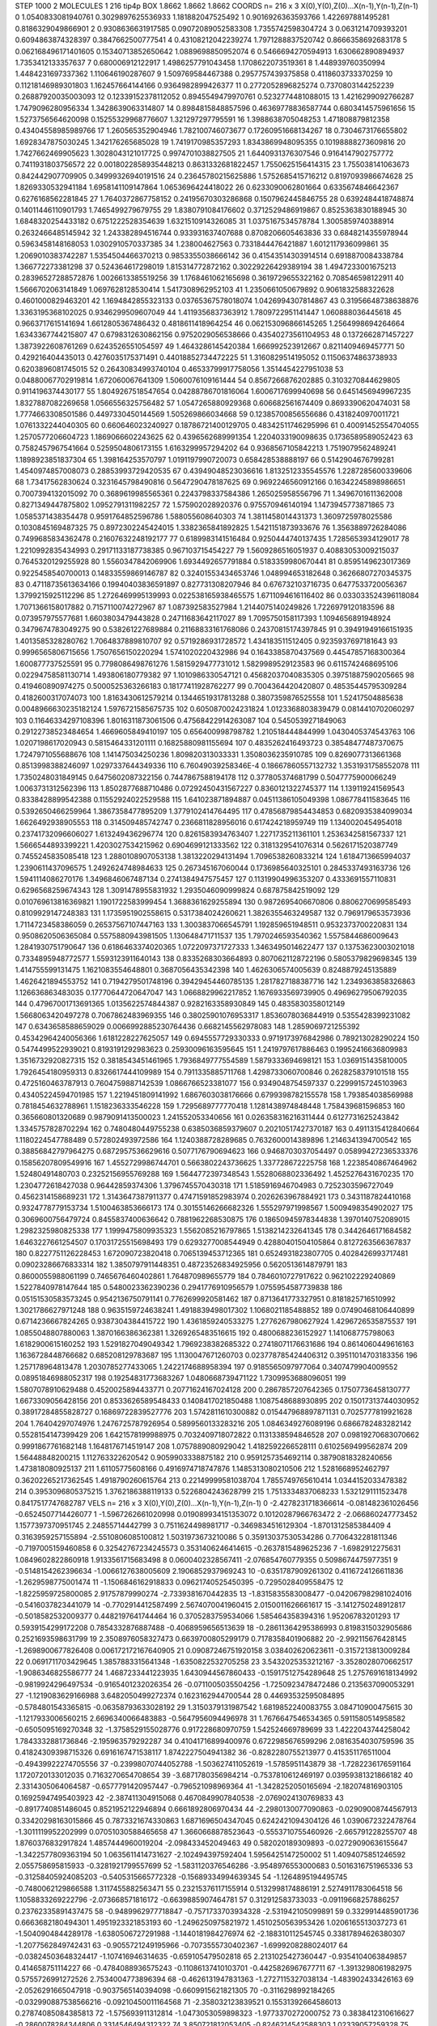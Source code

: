 STEP 1000 2
MOLECULES 1 216 tip4p
BOX 1.8662 1.8662 1.8662
COORDS n= 216 x 3 X(0),Y(0),Z(0)...X(n-1),Y(n-1),Z(n-1)
0 1.0540833081940761 0.3029897625536933 1.181882047525492
1 0.9016926363593766 1.422697881495281 0.8186329049866901
2 0.9308636631917585 0.09072089052583308 1.7355742598304724
3 0.0631214709393201 0.6094863874328397 0.3847662500777541
4 0.43108212042239274 1.7971288837520742 0.8666358692683178
5 0.062168496171401605 0.15340713852650642 1.0889698850952074
6 0.5466694270594913 1.630662890894937 1.7353412133357637
7 0.680006912122917 1.4986257791043458 1.1708622073519361
8 1.448939760350994 1.4484231697337362 1.110646190287607
9 1.509769584467388 0.2957757439375858 0.4118603733370259
10 0.11218146989301803 1.162457664144166 0.9364982899426377
11 0.2772052896825274 0.7370803144252239 0.26887920035003093
12 0.12339152378112052 0.8945549479970761 0.5232774481088015
13 1.4216299092766287 1.7479096280956334 1.3428639063314807
14 0.8984815848857596 0.46369778836587744 0.6803414575961656
15 1.5273756564620098 0.15255329968776607 1.321297297795591
16 1.3988638705048253 1.471808879812358 0.43404558985989766
17 1.260565352904946 1.782100746073677 0.17260951668134267
18 0.7304673176655802 1.6928347875030245 1.342176265685028
19 1.7419170985357293 1.8343869948095355 0.10198888273609816
20 1.7427662469905623 1.3028043121017725 0.9974701038827505
21 1.6440931376307546 0.9164147902757772 0.7411931803756572
22 0.0018022858935448213 0.8631332681822457 1.7550625156414315
23 1.755038141063673 0.842442907709905 0.34999326940191516
24 0.23645780215625886 1.5752685415716212 0.8197093986674628
25 1.8269330532941184 1.6958141109147864 1.0653696424418022
26 0.6233090062801664 0.6335674846642367 0.6276168562281845
27 1.7640372867758152 0.24195670303286868 0.1507962445846755
28 0.6392484418748874 0.14011446110901793 1.7465499279679755
29 1.8380791084176602 0.3712529486919867 0.8525363830188945
30 1.6848320254433182 0.6751222528354639 1.6321510914326085
31 1.0375167534578784 1.3005859740388914 0.2632466485145942
32 1.243382894516744 0.933931637407688 0.8708206605463836
33 0.6848214355978944 0.5963458148168053 1.0302910570337385
34 1.238004627563 0.7331844476421887 1.6012117936099861
35 1.2069010383742287 1.5354504466370213 0.9853355038666142
36 0.41543514303914514 0.6918870084338784 1.366772273381298
37 0.524364617298019 1.815314772872162 0.30229226429389194
38 1.4947233001675213 0.28396527288572876 1.0026613385519256
39 1.1768461062165698 0.3619729655322162 0.708546598122911
40 1.5666702063141849 1.0697628128530414 1.5417308962952103
41 1.2350661050679892 0.9061832588322628 0.4601000829463201
42 1.1694842855323133 0.03765367578018074 1.0426994307814867
43 0.31956648738638876 1.3363195368102025 0.9346299509607049
44 1.4119356837363912 1.7809722951141447 1.060888036445618
45 0.9663717615141694 1.6612805367486432 0.4818611418964254
46 0.062153096866145265 1.2564998694264664 1.6343367744215807
47 0.6798312630862156 0.9752029056538666 0.43540273561104953
48 0.1372662871457227 1.3873922608761269 0.6243526551054597
49 1.4643286145420384 1.666992523912667 0.8211409469457771
50 0.429216404435013 0.4276035175371491 0.44018852734472225
51 1.3160829514195052 0.11506374863738933 0.6203896081745015
52 0.26430834993740104 0.46533799917758056 1.3514454227951038
53 0.04880067702919814 1.672060067641309 1.5060076109161444
54 0.8567266876202885 0.3103270844629805 0.9114196374430177
55 1.8049267518547654 0.04288786701816064 1.6006717699940698
56 0.6451456949967235 1.8327887082269658 1.0566556325756482
57 1.0547265880929368 0.606682561674409 0.8693390620474031
58 1.7774663308501586 0.4497330450144569 1.505269866034668
59 0.12385700856556686 0.4318240970011721 1.0761332244040305
60 0.660646023240927 0.18786721400129705 0.48342511746295996
61 0.40091452554704055 1.2570577206604723 1.1869066602243625
62 0.4396562689991354 1.2204033190098635 0.1736589589052423
63 0.7582457967541664 0.5259504806173155 1.6163299957294202
64 0.9368567105842213 1.7519079562489241 1.1898923851837304
65 1.398164253570797 1.0191197990720073 0.658428538888197
66 0.5142904676799281 1.4540974857008073 0.28853993729420535
67 0.43949048523036616 1.8132512335545576 1.2287285600339606
68 1.73417562830624 0.3231645798490816 0.5647290478187625
69 0.9692246560912166 0.16342245898986651 0.7007394132015092
70 0.3689619985565361 0.2243798337584386 1.265025958556796
71 1.3496701611362008 0.8271349447875802 1.0952791311982257
72 1.575902028920376 0.975570946140194 1.1473945773871865
73 1.0585371438354478 0.9591764852596786 1.588055608640303
74 1.3811458014431373 1.3609725978025586 0.1030845169487325
75 0.8972302245424015 1.3382365841892825 1.5421151873933676
76 1.3563889726284086 0.7499685834362478 0.21607632248192177
77 0.6189983141516484 0.9250444740137435 1.7285653934129017
78 1.2210992835434993 0.29171133187738385 0.967103715454227
79 1.5609286516051937 0.40883053009215037 0.7645320129255928
80 1.5560347842069906 1.6934492657791884 0.5183359980670441
81 0.8595149623017369 0.9225458540700013 0.14833559869146787
82 0.32401553434653746 1.048994653182648 0.36266807270345375
83 0.47118735613634166 0.19940403836591897 0.827731308207946
84 0.676732103716735 0.6477533720056367 1.3799215925112296
85 1.2726469995139993 0.022538165938465575 1.6711094616116402
86 0.033033524396118084 1.7071366158017882 0.7157110074272967
87 1.087392583527984 1.2144075140249826 1.7226979120183596
88 0.073957975577681 1.6603803479443828 0.24711683642117027
89 1.7095750158117393 1.1094656891948924 0.3479674783049275
90 0.538261227689884 0.21168833161768086 0.24370815174397845
91 0.39491949166151935 1.4013585328280762 1.7064837889810707
92 0.5719286931728572 1.434183511512405 0.9235937697181643
93 0.9996565806715656 1.7507656150220294 1.5741020220432986
94 0.1643385870437569 0.44547857168300364 1.600877737525591
95 0.7798086498761276 1.5815929477731012 1.5829989529123583
96 0.6115742468695106 0.02294758581130714 1.493806180779382
97 1.1010986330547121 0.45682037040835305 0.39751887590205665
98 0.419460890974275 0.5000525363266183 0.18177411928762277
99 0.7004364420420807 0.48535445795309284 0.4182600317074073
100 1.8163430612579214 0.13446519317813288 0.3807359876525558
101 1.52417504885638 0.0048966630235182124 1.5976721585675735
102 0.6050870024231824 1.0123368803839479 0.0814410702060297
103 0.11646334297108396 1.8016311873061506 0.47568422914263087
104 0.5450539271849063 0.29122738523484654 1.4669605849410197
105 0.656400998798782 1.210518444844999 1.0430405374543763
106 1.0207198617020943 0.5815464331201111 0.16825880981155694
107 0.4835262416493723 0.38548477487370675 1.7247971055688676
108 1.141475034250236 1.809820313033331 1.3508036235910785
109 0.8269077313661368 0.8513998388246097 1.0297337644349336
110 6.76049039258346E-4 0.18667860557132732 1.3531931758552078
111 1.7350248031849145 0.6475602087322156 0.7447867588194178
112 0.377805374681799 0.5047775900066249 1.0063731312562396
113 1.8502877688710486 0.07292450431567227 0.8360121322745377
114 1.139119241569543 0.8338428899542388 0.11552924022529588
115 1.641023871894887 0.04511386105049398 1.086778411583645
116 0.5392650466259964 1.3867358477895209 1.3779102414764495
117 0.47856879854434853 0.6820935384099034 1.6626492938905553
118 0.314509485742747 0.2366811828956016 0.617424218959749
119 1.1340020454954018 0.23741732096606027 1.613249436296774
120 0.8261583934763407 1.2271735211361101 1.2536342581567337
121 1.5666544893399221 1.4203027534215962 0.6904699121333562
122 0.3181329541076314 0.5626171520387749 0.7455245835085418
123 1.2880108907053138 1.3813220294131494 1.7096538260833214
124 1.6184713665994037 1.2390611437096575 1.2492624748984633
125 0.267345167060044 0.1736985640325101 0.2845337493163736
126 1.5941114086270176 1.3496846067487134 0.2741384947575457
127 0.11319904996353207 0.4333691557110831 0.6296568259674343
128 1.3091478955831932 1.2935046090999824 0.687875842519092
129 0.010769613816369821 1.1901722583999454 1.3688361629255894
130 0.9872695406670806 0.8806270699585493 0.8109929147248383
131 1.1735951902558615 0.5317384024260621 1.3826355463249587
132 0.7969179653573936 1.7114723458386059 0.26537567107447163
133 1.3003837066545791 1.192859651948511 0.9532373700220831
134 0.9508620506365084 0.5575880943981505 1.130648471711537
135 1.7970246593540362 1.5575844686009643 1.2841930751790647
136 0.6186463374020365 1.0722097371727333 1.3463495014622477
137 0.13753623003021018 0.7334895948772577 1.5593123911640143
138 0.8335268303664893 0.8070621128722196 0.5805379829698345
139 1.414755599131475 1.1621083554648801 0.3687056435342398
140 1.4626306574005639 0.8248879245135889 1.4626421894553752
141 0.7194279501748196 0.39429454460785135 1.2817827188387716
142 1.2349363858326863 1.126636863483035 0.17770644720647047
143 1.0668829962217852 1.1676933569739905 0.49696279506792035
144 0.47967001713691365 1.0135622574844387 0.9282163358930849
145 0.4835830358012149 1.5668063420497278 0.7067862483969355
146 0.38025901076953317 1.8536078036844919 0.5355428399231082
147 0.6343658588659029 0.0066992885230764436 0.6682145562978083
148 1.2859069721255392 0.45342964240056366 1.6181228227625057
149 0.6945557729330333 0.9719173976842986 0.789213028290224
150 0.5474499522939021 0.8193191292983623 0.25930096163595645
151 1.2419797617886463 0.19952416636809983 1.3516732920827315
152 0.3818543451461965 1.7936849777554589 1.5879333694698121
153 1.0369151435810005 1.7926454180959313 0.8326617444109989
154 0.7911335885711768 1.4298733060700846 0.2628258379101518
155 0.4725160463787913 0.7604759887142539 1.0866766523381077
156 0.9349048754597337 0.22999157245103963 0.43405224594701985
157 1.2219451809141992 1.6867603038176666 0.6799398782155578
158 1.793854038569988 0.7818454632788961 1.1518236333546228
159 1.7295689777770418 1.1281438974848448 1.758439681596853
160 0.365660801320689 0.9879091413500023 1.241552053340656
161 0.026358316216311444 0.6127731625243842 1.3345757828702294
162 0.7480480449755238 0.6385036859379607 0.20210517427370187
163 0.4911315412840664 1.1180224547788489 0.572802493972586
164 1.1240388728289685 0.7632600014389896 1.2146341394700542
165 0.38856842797964275 0.6872957536629616 0.5077176790694623
166 0.9468703037054497 0.05899427236533376 0.15856207809549916
167 1.4552729986744701 0.5663802243736625 1.337728672225758
168 1.2238540867464962 1.52480491480703 0.23252156955769288
169 1.5644772397348543 1.5528068802336492 1.4525276431670235
170 1.2304772618427038 0.96442859374306 1.3796745570430318
171 1.5185916946704983 0.7252303596727049 0.4562314158689231
172 1.3143647387911377 0.47471591852983974 0.2026263967884921
173 0.3431187824410168 0.9324778779153734 1.5100463853666173
174 0.30155146266682326 1.555297971998567 1.5009498354902027
175 0.3069600756479724 0.8455837400636642 0.7881962268530875
176 0.18650945978344838 1.3970140752089015 1.2982325980825338
177 1.1999475809935323 1.5562085216797865 1.5138214232641345
178 0.3442646171684582 1.6463227661254507 0.17031725515698493
179 0.6293277008544949 0.42880401504105864 0.8127263566367837
180 0.8227751126228453 1.672090723820418 0.7065139453712365
181 0.6524931823807705 0.4028426993717481 0.09023286676833314
182 1.3850797911448351 0.48723526834925956 0.5620513614879791
183 0.8600055988061199 0.7465676460402861 1.764870989655779
184 0.7846010727917622 0.962102229240869 1.5227840978147644
185 0.5480023362390236 0.2941776910956579 1.0755954587739838
186 0.05151530583573245 0.9542136750791141 0.7762699920581462
187 0.8713641773327951 0.8181825716510992 1.3021786627971248
188 0.9635159724638241 1.4918839498017302 1.1068021185488852
189 0.07490468106440899 0.6714236667824265 0.9387304384415722
190 1.4361859240533275 1.2776267980627924 1.4296726535875537
191 1.0855048807880063 1.3870166386362381 1.3269265483516615
192 0.4800688236152927 1.141068775798063 1.6182900615160252
193 1.5291827049049342 1.7969238382685322 0.27418071176631686
194 0.8614060449616163 1.1636728448766682 0.685208129783687
195 1.1130047671260703 0.023778785424406312 0.39511014703183356
196 1.257178964813478 1.2030785277433065 1.2422174688958394
197 0.9185565097977064 0.3407479904009552 0.08951846988052317
198 0.19254831773683267 1.0480668739471122 1.7309953688096051
199 1.5807078910629488 0.4520025894433771 0.20771624167024128
200 0.2867857207642365 0.17507736458130777 1.6673309056428156
201 0.8533626589548433 0.1408417021850488 1.1087548688930895
202 0.15017313744030952 0.38917284855828727 0.16869722839527776
203 1.5742811610300882 0.015447968897871131 0.7025777819921628
204 1.76404297074976 1.2476725787926954 0.5899560133283216
205 1.0846349276089196 0.6866782483282142 0.5528154147399429
206 1.6421578199988975 0.7032409718072822 0.1131338594846528
207 0.09819270683070662 0.9991867761682148 1.1648176714519147
208 1.0757889080929042 1.4182592266528111 0.6102569499562874
209 1.56448848200215 1.112763322620542 0.9059903338875182
210 0.9591257354692114 0.38790818328240656 1.473818080925137
211 1.61105775608166 0.4916974718747876 1.1485313080210506
212 1.5281668952462797 0.36202265217362545 1.4918790260615764
213 0.22149999581038704 1.7855749765610414 1.0344152033478382
214 0.3953096805375215 1.3762186388119133 0.5226804243628799
215 1.7513334837068233 1.5321291111523478 0.8417517747682787
VELS n= 216 x 3 X(0),Y(0),Z(0)...X(n-1),Y(n-1),Z(n-1)
0 -2.4278231718366614 -0.081482361026456 -0.6524507714426077
1 -1.5967262661020998 0.019089934151353072 0.10120287966763472
2 -2.066860247773452 1.1577397370951745 2.24855714442799
3 0.7511624498981717 -0.3469834516129304 -1.8701312585384409
4 0.3163959257155894 -2.5510806085100812 1.5031973673210086
5 0.35913037530534286 0.7706432281811346 -0.7197005159460858
6 0.32542767234245573 0.3531406246414615 -0.2637815489625236
7 -1.6982912275631 1.0849602822860918 1.9133561715683498
8 0.0600402328567411 -2.076854760779355 0.5098674475977351
9 -0.5148154262396634 -1.0066127638005609 2.1906852937969243
10 -0.6351787909261302 0.4116724126611836 -1.2629598775001474
11 -1.1506846162918833 0.09621740525450395 -0.7295028409558475
12 -1.8225959725800085 2.91757879990274 -2.7339381670442835
13 -1.8315835583008477 -0.042067982981024016 -0.5416037823441079
14 -0.7702914412587499 2.5674070041960415 2.0150011626661617
15 -3.1412750248912817 -0.5018582532009377 0.4482197641744464
16 0.3705283759534066 1.585464358394316 1.95206783201293
17 0.5939154299172208 0.7854332876887488 -0.4068959656513639
18 -0.28611364295386993 0.8198315032905686 0.2521693598631799
19 2.3508976058327473 0.6639700805299179 0.7178358401906882
20 -2.992115676428145 -1.2698900677826408 0.006172172167640905
21 0.09087246751920158 3.038402620623611 -0.3157213813009284
22 0.0691711703429645 1.3857883315641348 -1.6350822532705258
23 3.5432025353212167 -3.3528028070662517 -1.9086346825586777
24 1.4687233441223935 1.6430944567860433 -0.15917512754289648
25 1.2757691618134992 -0.9819924296497534 -0.9165401232026354
26 -0.0711005035504256 -1.7250923478472486 0.2135637090053291
27 -1.1219083629166988 3.6482050499272374 0.1623162944700544
28 0.44693532595084895 -0.5784801543365815 -0.06358793633028192
29 1.3150379131987542 1.6819852240083755 3.084710900475615
30 -1.1217933006560215 2.6696340066483883 -0.5647956094496978
31 1.7676647546534365 0.5911580514958582 -0.6505095169270348
32 -1.3758529155028776 0.917228680970759 1.542524669789699
33 1.4222043744258042 1.7843332881736846 -2.195963579292287
34 0.41041716899400976 0.6722985676599296 2.0816354030759596
35 0.41824309398715326 0.6916167471538117 1.8742227504941382
36 -0.8282280755213977 0.415351176511004 -0.49439922274705556
37 -0.23998070744052788 -1.503627411052619 -1.5785951143879
38 -1.7282236176591164 1.1720720133012035 0.7163270654708654
39 -3.6871780356984214 -0.7537810612469197 0.03959381321866182
40 2.3314305064064587 -0.6577791420957447 -0.796521098969364
41 -1.3428252050165694 -2.182074816903105 0.16925947495403923
42 -2.387411304915068 0.4670849907840538 -2.0769024130769833
43 -0.8917740851486045 0.8521952122946894 0.6661892806970434
44 -2.2980130077090863 -0.02909008744567913 0.33420298163015866
45 0.7873321674330863 1.6871696504347045 0.6242421094304126
46 1.0390672322478764 -1.3011119952202999 0.07051030588465658
47 1.3660668878523643 -0.5553710755460926 -2.665791228255707
48 1.8760376832917824 1.4857444960019204 -2.098433452049463
49 0.582020189309893 -0.02729090636155647 -1.3422577809363194
50 1.0635611414731627 -2.102494397592404 1.5956425147250002
51 1.4094075851246592 2.055758695815933 -0.3281921799557699
52 -1.5831120376546286 -3.9548976553000683 0.5016316751965336
53 -0.31258405924085203 -0.5405315665772328 -0.15689334994639345
54 -1.1264895194495745 -0.7480062129866588 1.3117455882563471
55 0.23215376117155914 0.5132998174886191 2.5274911783064518
56 1.1058833269222796 -2.073668571816172 -0.6639885907464781
57 0.312912583733033 -0.09119668257886257 0.23762335891437475
58 -0.9489962977718847 -0.7571733703934328 -2.531942105099891
59 0.3329914485901736 0.6663682180494301 1.4951923321853193
60 -1.2496250975821972 1.4510250563953426 1.0206165513037273
61 -1.5040904844289178 -1.6380506727291988 -1.1440181984276974
62 -2.188310112545745 0.33817894626380307 -1.2077562849742431
63 -0.9055721249195966 -0.7073555730402367 -1.6999208288024017
64 -0.03824503648324417 -1.107416946314635 -0.659105479502818
65 2.2131025427360447 -0.9354104063849857 0.414658751114227
66 -0.4784088936575243 -0.11086137410103701 -0.4425826967677711
67 -1.3913298061982975 0.5755726991272526 2.7534004773896394
68 -0.4626131947831363 -1.2727115327038134 -1.483902433426163
69 -2.0526291665047918 -0.9037565140394098 -0.6609915621821305
70 -0.3116298992184265 -0.032990887538566216 -0.09210450011164568
71 -2.358032123839521 0.15531392664586013 0.27874085084385813
72 -1.575693911312814 -1.0473053059898323 -1.9773370272000752
73 0.3838412310616627 -0.2860078284344806 0.3314546494312322
74 3.850721812053405 -0.8246214542588303 1.02339057259328
75 -0.9491677128918803 0.9836309804466642 0.12202670256289862
76 -2.560150804146552 5.57712707554163E-4 -0.8066523143038868
77 -0.11619463940318764 0.770312459429149 0.0947165669769644
78 -2.5935212766024236 0.45993952403430455 -2.577610639195465
79 -0.8547466716304069 2.312819424572511 0.38448859624118487
80 -0.06096691693102 -1.8355059534098213 -0.2911290092841616
81 1.8423332665716212 1.2583173894701483 0.7435203713268161
82 -0.9351995236998574 0.715024818001219 0.5183410544238698
83 0.5677840927244294 0.6089053048308468 -4.143446852803593
84 1.6502038759255069 -0.2313562008805653 0.3903439433325959
85 -1.105802277855866 3.476718434119156 -0.6557658617078246
86 0.9144003183857351 1.382291591493247 -0.22756333639709894
87 0.25488782211334077 0.4054763066607524 2.5492242996795835
88 0.5705554264409494 -0.9270602793851894 1.2439726156639956
89 0.6083670463674637 -1.8310827512494812 -1.9523259368250256
90 -0.3189912394434387 -0.9133813951003686 -0.05011350074317741
91 1.87820027201575 1.462547985653955 -1.7800337746442063
92 -0.92842768301824 -1.0250851998355548 1.1982597551419827
93 1.7539476639668476 -0.3702946423290107 -1.1553880919067732
94 1.6763888546076309 -0.3500569186796999 -1.9608104288543549
95 -1.3903776133638006 0.41636243414037716 -0.6168631295791881
96 -1.2751989367294978 -1.0834529922703262 -0.4939850791503354
97 -1.3375729661047446 2.2113182900048822 0.5862118145923342
98 0.33415323029206234 0.393690845545061 -1.7742545578542968
99 2.9859696696391818 0.23150317158318998 1.1476037227666813
100 2.781524319920522 2.32898327740127 0.6632439024171529
101 -1.3879167594240343 2.7358725403119344 0.35821021759729016
102 0.012351028107576002 0.5300384929440296 -0.12062137451221391
103 1.3513820751072916 -0.8537218567982703 -0.9705240907628896
104 -0.3346092000381648 -1.8269323566254294 1.8105624824003108
105 -0.32408451278353523 1.0156904925666757 0.1901526476135584
106 -1.0070544451012349 -0.16413632015034632 -0.9612268593397536
107 0.989308711507971 -1.533783716014723 1.3334722050550456
108 -0.2265618849759678 -2.55979484885125 -0.569075275747154
109 0.4081649750190549 2.1582797577615755 0.4623166687634442
110 1.395458197319321 1.8118004848213909 0.16931906462347715
111 0.42690968654001465 1.043806823487262 -0.0052068382110415715
112 0.219322998272528 -1.0774852315113832 1.1203427358288065
113 -1.683832646627591 -0.8710120806015396 0.5586455235533119
114 0.059161368416733626 0.6854065761244927 -1.1628350027235166
115 -2.4202736712639794 -2.3701411954220633 -0.8988055480392118
116 -0.1438432148587318 1.5323808810857047 -2.19105852157958
117 2.257993635302143 -0.431897445174879 0.15323566630098726
118 0.3409527273980715 0.4718588490327457 1.5801575489886999
119 0.7805301360479064 -0.05897918921068604 0.7109687623976503
120 1.4001769600335638 0.17183499694605292 1.6575242696406853
121 2.126063565165306 -2.06530573721541 0.05411873970527933
122 -2.2576745351434084 0.8819419741247697 0.13709386115419903
123 -0.09728396740760811 1.026277678846569 1.3056416994445545
124 -1.397081592455829 0.01385795831482226 3.7966284691244145
125 -0.46002994571012007 0.792084274358874 -0.32352174054924476
126 0.8743973074819004 1.406879014868978 -0.602076761117075
127 2.8376315247293293 1.5224332680925294 1.5841409898187042
128 1.2152312756651609 -0.2359287443910615 -0.7287976030598599
129 -0.935101720674089 -0.07949389097613144 0.40400560001849245
130 0.4841407908043026 -1.3503303357463556 -1.7291903651109761
131 1.7298404275691568 2.153635905680047 -1.230798936313911
132 2.004306280812844 -1.2743045832622362 -0.4755120123627949
133 1.275649204851527 1.0704941442040798 1.9918950194573304
134 -0.9546973502479178 -1.54514617739938 -2.6789660112122267
135 1.7846896722381789 -3.046039994950279 -0.8660351046917665
136 -1.0707132115787823 -0.671687050228069 -0.5490934680573748
137 0.5154816007968088 -0.23118755036424013 1.1118848405907191
138 -2.5143735408262953 0.650373537324411 -0.9840145470393546
139 2.3099125070029665 0.9086099762431049 1.435871745426216
140 -0.2200787407802636 0.6722049755473898 -0.3837999625063664
141 -2.890625263007991 -1.5589661839362183 -1.960725445157259
142 -0.04192172337523135 -1.6684575444729266 -1.2826100745753015
143 -0.29576201970506916 -1.486221852280061 -0.3932755283479814
144 0.5055976598683029 -0.5526623369027868 0.25872407107558293
145 2.133103262782854 -2.09214293440922 -0.6207940111255722
146 1.1609175474710336 2.028305130737664 -2.012455436600319
147 1.4180315180125083 0.9294108045146408 1.4865723042212577
148 -0.532652220055154 0.11989332054521738 2.315147349922077
149 0.5021630510616616 -0.6767768121159434 0.5270722099382439
150 -0.17332142252963165 -1.490593925042405 -0.47352103933425665
151 0.25042661260777616 -0.6361184277856412 1.1135596924618338
152 -2.019918637476458 -0.4884127856115631 0.6090660662931618
153 -0.5496368706564655 0.17112380547757672 -0.5634691079305638
154 0.3385320553558728 -0.16432915841305354 -2.1275618841990522
155 -0.6855901124008018 0.43569458055314636 -0.6820546122606985
156 -1.469384022984967 -0.5870984713178926 -0.9345191744432522
157 0.19922838467449894 1.626451391702824 1.03254584780868
158 0.10182027789772324 0.7881196668691685 0.41160308358087516
159 0.504751259145811 -0.1212357979772784 -1.7411353775350182
160 -0.013264396303362559 0.49101783169010726 -0.2176025412500653
161 -0.8130073596335535 -0.5075125971487334 -0.04652270682022386
162 1.0725809885228568 0.28644715322009595 -1.0168368801353935
163 -1.3844567962985155 -0.07093763077597216 -2.521407812850361
164 -2.821063465110034 -1.4910441742247063 -0.9894554433083651
165 -0.644990418526662 -0.7648082295534759 -1.071607222944827
166 0.24672024640894202 1.2233064337671997 0.38898904703200193
167 0.8565147890023367 -2.2169627448234515 0.6514868179796448
168 1.7413534532519843 -2.1189384325060483 -0.14186430666188837
169 -0.7215280741388745 -0.3132604745173136 -1.4341684229885472
170 -0.02376067337030363 -0.15347334061830917 -0.734751955456051
171 -0.1015078568399593 -1.223735253119109 -2.2105655383093565
172 -1.6658222084005894 1.5189149229282917 0.5849731945307923
173 0.27815651056391616 -2.51092335020533 -0.14769456408813558
174 1.2555585218424217 0.7276063148148424 -1.7985045424272321
175 -1.3247423204952005 0.07646363651914143 -0.24220422763738403
176 -0.18912177758658827 0.870945494104836 1.8336002001125977
177 1.6222862423046507 -0.7903348859655143 -2.2153202548934043
178 0.6135229408981863 -2.063713528085368 0.4069140659044634
179 -0.9241845062462009 0.19665376806451657 0.3790702746690741
180 0.07514526675533387 2.9065974072855187 -1.2467180448335118
181 0.6771509144196609 -1.296429553143936 -0.41581518099337655
182 0.2245533544943456 1.4273063900568854 0.19048061743703976
183 1.4997275809966013 -0.714444837266817 -0.02829954241972209
184 2.3240967388506855 -1.156771289620893 0.4975790872580352
185 -1.578032979859492 0.32944366000835856 -0.15534147726252473
186 2.628123620283516 1.5120689423135627 -2.7447724213392823
187 0.26528259494580264 1.7641471419125505 0.7174602366102051
188 -3.4333789660503538 -1.0288437993210497 -0.4387798298490283
189 0.0630431256145722 -1.8656235067872102 -0.477212580491981
190 -0.3967384191319881 -0.9936776875062465 2.0875883706951246
191 1.6899567119577679 -0.34763332916865997 0.11078599972871266
192 0.7871687582939313 0.08065241500965237 0.614678216524602
193 1.8554730642996802 -1.2575424489942457 1.5573983804393567
194 0.10294880256147693 -2.243849119517218 0.028286243367547332
195 0.30782891300738513 -0.6737175451626883 -1.714405477332297
196 1.7247445938476924 0.7387547952019182 0.3063911147187467
197 2.4242279578629247 1.0174047861973448 -0.36718524895760424
198 -1.239592378794158 0.08731162364192382 -0.4487438490714834
199 -1.9041793291028262 -2.7015213306545838 -3.772449349758837
200 2.8736223385200677 1.833734410630516 -0.23261695984663058
201 2.051014133393095 1.051247692329248 -1.9346972556852668
202 -1.3905256173694551 0.5834506933395226 -0.26483218390418756
203 0.28396051484827284 0.3176659135149334 0.43042122575543407
204 2.794882314150651 -0.3330260819215168 -1.1129780885685336
205 -1.1795877716699856 1.6747610408534488 1.1551009015570841
206 -4.255078365616061 -0.7495343433073869 -0.8121730553629007
207 1.005259665542377 0.4489000292867763 0.5755470791941003
208 -1.0461231233736363 0.3688917149938798 -2.5290528300053987
209 -0.17338408282506873 -0.8628189522121692 1.1464884265271569
210 1.4168905315472884 0.9125147978498395 -1.5027773590173783
211 -1.7610090302246708 1.145438462356701 2.0972890030001823
212 1.5338259035926063 1.4504045960067524 -0.3757586675105394
213 0.737203714220456 -1.0399394798617358 -1.5655289929826885
214 1.4881293940923828 1.1337365528752212 1.7685406482226191
215 1.416449996537062 -0.5058704516970058 -0.7222824529728255
ACCELS n= 216 x 3 X(0),Y(0),Z(0)...X(n-1),Y(n-1),Z(n-1)
0 -1.0439415269016763 89.95987215198724 58.942906105163274
1 -29.891531479160516 -25.07942155328712 2.111838525094811
2 -31.035569205769377 -16.256024717269156 30.254967547925496
3 64.30170358476475 -115.96114603415086 -63.41120053414829
4 92.78941549637659 110.39975561006474 -2.363370751952232
5 135.29941692785275 33.773529272466575 88.51541520712051
6 -30.596180470163517 -23.104134462609238 18.108330089072382
7 -46.12475091309312 -41.68140393106535 -27.869009577094538
8 5.5852674201953505 -46.001140593551725 53.47580796879396
9 -48.65259920437592 -103.6991459235175 58.86290541070707
10 -62.6252027845008 -2.425650659097755 122.49730486568666
11 -46.22477695960541 26.42563113492656 -54.897501902502114
12 -2.5371648591759026 78.83919330769895 -95.20343155597459
13 -18.922920382479987 129.9808535254324 -18.485176713854315
14 64.36856025128336 23.0443985039849 -31.288203490868966
15 -116.93230498074607 -43.847879585412784 -50.82616358043142
16 -9.483271891698472 34.08195634886903 -30.009944405495418
17 62.2700104118357 56.036076341983176 16.380330803345203
18 -66.35531878645905 126.0226234074309 83.4917151391378
19 89.20643402917605 1.5723200324540585 7.380398379949213
20 10.147002435016446 -68.22513809390976 -7.406549820459247
21 70.26857742026442 -13.808723682679528 7.75192175207215
22 -11.980275643216942 -11.356050053262436 7.819242514595672
23 7.138813222416331 -106.24111182324113 61.51611508708146
24 154.53560945564405 -2.3843484908975654 18.00193053767714
25 -67.55783322118639 101.24357884672105 -97.57858439656712
26 -2.5955180997215166 81.39597583253195 76.88122942386047
27 -22.873584296307058 136.85388790848765 -97.64566702894035
28 55.260349106636966 12.41487293377321 -1.6940193232417187
29 32.86301361944555 -119.57364228330478 26.21918935866435
30 -63.6283131821055 48.60779378580406 34.55523922686602
31 36.98171794417888 87.20451955454962 -42.60187206585296
32 23.58616861882615 113.04431605908263 -6.044133581550682
33 115.67915056452517 21.656718720346845 19.63565965011275
34 15.523321352959073 -36.60143570966886 90.513219485347
35 29.693595369330637 -46.75136705856135 9.085272863989474
36 -28.88784476353831 71.56457206671763 92.66730862225482
37 19.185194901453997 -76.6280128160349 44.64705952943672
38 47.54543816344125 54.048668256829444 51.13957393954237
39 36.83948141889897 54.23309000877504 -52.981982972644204
40 38.9841063959729 4.991591324448734 73.8400998698389
41 -82.719541902034 12.424341231988741 -3.7206371472231297
42 86.08188754083147 -14.174688887462175 29.387332280515636
43 -96.02567898529486 14.287020210161415 20.822527916811453
44 -20.925933148659738 -177.76110515572208 79.13018272456216
45 52.75972987134702 13.872412947920395 -88.69229142480198
46 -71.98762059504554 4.954137745698233 -61.769474948023
47 47.925087081889956 10.403218758345673 15.425048354837884
48 -40.06663627443152 -31.03284534614911 -7.400963439077998
49 -63.56323423447054 70.5041116354131 -44.90668010631907
50 31.321610534738284 -22.85813739021225 57.7440927440058
51 10.996548303120505 6.7934984238576135 -18.81664482943873
52 -24.574156452809262 -41.67042196485619 -37.37537898887402
53 74.38319970244629 -26.747536350567827 -12.191654872515414
54 61.34259827711645 46.5975769052153 -142.65772840616384
55 -88.87148964289923 11.320783251585013 -88.79751362032317
56 -42.14261116440055 17.649922399094674 23.615793983965148
57 -76.64071665673927 68.78071667025418 10.126088003897735
58 77.44297470025944 -36.366975357650745 70.08826479705459
59 -74.98995301721209 -13.18780158872579 -103.87372949294138
60 66.43536355234332 146.34013983702903 -85.79222913859428
61 -202.02622527507432 -31.927352742534538 77.70070994500207
62 7.184026896157945 -55.22542322264718 12.319617454301323
63 7.472589854123299 65.5080718102966 38.574743329404726
64 22.898413419911265 -11.690353763087003 -169.7999521240621
65 -3.854052630026956 -92.43035003956945 -92.12342338530208
66 -40.572283405294826 -88.2669610391082 -2.3593780030886364
67 -100.88128770031017 -68.07427565897501 -54.336219825234735
68 59.734616033865365 -4.899753094953127 17.587182330193684
69 -70.73260979636684 -146.90275654934794 13.124106265378089
70 6.29949756342063 25.05715625538133 82.64952155294486
71 115.02543807073752 -33.31960760042375 -2.1726227019568114
72 0.612832645669414 56.902820064814875 -77.65465732592244
73 20.293117555520155 74.2578634611155 -34.30829972090956
74 73.04871916777921 -43.79616308782735 -61.116740174590916
75 15.306749187977815 -52.68592802466091 -39.32254358930288
76 394.5414016248194 -134.08568135819553 130.60564045773685
77 20.069638079352615 -60.994841911987464 31.03686958951248
78 -38.55463473634259 89.32552051809631 -52.736959052730185
79 -15.719084340545692 32.19325169202996 -44.85790980524553
80 -11.677540516036203 -162.83083375204535 -47.087392044100284
81 22.916052109206277 -27.911175994552366 41.141782203878314
82 8.391315021042658 19.738502824207956 32.121542150695376
83 81.75011026534935 -131.22676501151756 37.6360749612968
84 105.78459022361392 -129.2516885128888 4.608606990500107
85 -36.28586023762699 -185.19497879774613 151.62031653775966
86 0.660704053893653 51.69426268295638 -146.72401363061329
87 -181.9291002788658 -135.30258462174723 -49.064573339427795
88 4.972463902219047 60.049872735526236 -23.36579396807258
89 -59.6034529257955 55.355287066694416 45.05967726444281
90 15.509229313223244 -46.25221759568409 -14.63754252339902
91 34.840398818015075 11.73692459160425 -7.616900322113452
92 128.68287039238248 -53.08216014325561 81.2829758699121
93 10.570598897381842 -112.59051960946118 106.52625992835613
94 -3.5238302297595965 129.35298518032778 -38.80737210527529
95 23.327278835911102 -30.190149186493613 29.775373147616982
96 46.78870151447618 -8.176981421661026 -44.32805942220162
97 2.7315869802392285 16.30425969552732 34.0836388883078
98 -176.05704581369145 60.83199224429745 -134.72586017138065
99 78.86337741366856 -17.20540368050115 35.69043329425449
100 65.14379042927993 -135.64297554509585 158.28676012070227
101 197.1194433199655 -42.70758579301535 -112.76188493684789
102 34.86180204878448 74.19860359912207 57.94912232044726
103 -92.0375970879403 6.516997996438917 81.75027775699664
104 41.85614534421667 2.631259478064976 -1.5029675618765168
105 19.16306919488153 -106.76664237952203 -88.5224546497839
106 -40.979034625680185 68.5118670134392 -20.364049689802982
107 54.89112927234055 -91.33102360574668 -62.48882494485326
108 103.96276526138308 80.24710944231956 -13.362571485284768
109 -145.2889537897321 12.95617720860156 -31.95467950067848
110 -18.23738535920947 -34.489008040890766 105.5231783998492
111 -4.0631861437141765 31.569979309870348 83.04729301344352
112 21.972170067418574 32.152689496997255 66.09820831665732
113 -144.24527148294797 84.80276712164903 -121.74150955916268
114 -312.3347970059272 95.53904665362325 -64.99705128061763
115 68.61389768562071 34.73104328272666 -63.86264433483623
116 75.861022751782 57.382653188069014 55.29585000298607
117 36.54548485345694 16.438437286433498 -56.22182780827508
118 -77.08115918631827 77.97346489616189 -75.66841709255334
119 -191.42391141765063 124.04069383921569 -71.6583593437946
120 55.26079204512479 -1.6259347528838681 154.01194816691668
121 -69.06987436243881 -147.00785174972998 -137.2738198703659
122 23.931578052382008 3.7901486577020194 12.137327190849305
123 124.15727477707514 114.75073003552984 1.9360213133928426
124 54.6276456246751 59.643060322993165 -239.850627863652
125 0.625813971750631 9.267965220987207 -2.0021113550529748
126 -125.23615618861214 -44.935422780881424 -0.9222042348657737
127 -20.109335011025166 26.5683748237648 -58.83516416903092
128 116.67251053139657 5.189516218420636 104.19975226833037
129 86.46346886141129 9.443216201753756 -58.725419990289765
130 108.04894880456399 -159.92781176521774 -53.93338560152017
131 26.072835834170405 44.010286271116286 -61.77560820628325
132 -28.691844666487157 -1.366718525844533 19.662153729843183
133 -19.5110518191496 -48.37017517284494 -7.347254329975024
134 39.59068354546671 -49.34562090016493 -73.3520440486453
135 27.257303369910346 -113.40869620032467 145.66353599052152
136 -6.54861334118425 93.50254662596313 80.12740823809168
137 58.36200957367615 -28.469942628608692 -30.78424439007786
138 58.98700829951878 -85.61780762619927 101.18410819188011
139 225.100446813078 90.33020431224388 93.31472884108678
140 -114.94559221914582 -46.67318085961057 -21.275880239174512
141 14.301747603271735 -42.530411843306766 -11.907723424241453
142 -162.94506629876577 -74.67251458196299 -145.8304361643449
143 -6.898250731787861 -58.0522436741487 25.54596700625723
144 -107.7100438727102 -43.14577213305964 29.982991665366114
145 -156.81030241533637 22.17157052630455 -92.55122553217262
146 77.73333000582255 -10.200570520595136 -65.79319050965915
147 20.18839145669176 -64.58992285740996 1.9120924953862755
148 121.72260753873417 61.113173824550515 -8.055850552133165
149 107.5459768543596 -56.73653887867471 8.524117866812077
150 -47.4418376964325 -21.164352494943216 -30.920708426722342
151 -16.87727356945689 -27.84772648983663 43.0436425424586
152 5.749560192965305 38.325336295415354 70.35389951551429
153 -166.41848660382738 6.236731850101819 -61.06201043615448
154 8.441478091344436 37.453121684047034 -42.04046129543701
155 -35.128522455504026 42.24984751831056 18.682733644848724
156 37.675933091325646 23.581629214833868 144.76254193085208
157 174.9891432026974 -74.30739077496679 -45.05070632316565
158 36.127698457717145 64.81355391566518 -165.51287856027415
159 -47.277289670655094 -71.54631094190441 -44.29230979226773
160 -40.69280242067862 18.965969343646833 -83.08199931779681
161 42.745677936963546 47.21056142585502 20.326032650453918
162 -27.386389500850555 38.90839007522126 -83.37516458699443
163 30.986803164878665 -4.105817731006169 45.063715943318186
164 -32.51473029301735 -121.9872315611421 67.0244763728432
165 3.778117458993137 -0.5743534911051142 148.8870657544382
166 7.194067804722209 24.202803801641153 40.90055468796755
167 -165.61928130694466 128.88171093208348 176.97067104361827
168 -79.80204973854336 -60.728521526380575 105.54656975546447
169 96.3525798979681 -142.7278114377774 57.30976409928829
170 106.80043111414551 -37.94032082426304 -38.04725701474051
171 -6.1865685979221325 7.972664130516733 -92.63712674828179
172 -110.94162580881289 58.53678121527551 37.67131195836009
173 -94.73445297686555 -46.37528995524809 -12.77417186514262
174 -103.82573344069078 -72.13903734459825 -66.31969894654924
175 -53.18026568669462 -36.20811413165666 -37.7891650367977
176 -31.37782230961642 -0.06943906717800985 -3.69498614485299
177 -63.88216222603995 -56.84310637409854 -43.28247407671165
178 10.767236403344214 -34.69755058955334 -8.40269729281141
179 -32.537081062728305 191.77019117328578 -53.845142006707334
180 -14.378927930607404 31.672372055557105 107.65358067187793
181 46.625368054964454 -83.36903645859155 -5.424961240291481
182 74.39647523770174 5.161598769619616 135.88898189117623
183 -56.111602865269404 -56.61118454866579 -19.31409562862339
184 20.813663191537785 -44.202553783867714 59.847848220044625
185 -95.62941366333087 38.257597200863415 59.60939415117336
186 3.4438339482156834 -36.221778409865834 22.535799900530264
187 -91.64237331311031 145.2666708854621 16.54429847063477
188 -10.964853566712222 80.66487659190705 -28.757288014039034
189 -48.100857635386 47.73603938692071 42.642111107705446
190 78.63808030095583 94.43738264772608 65.3284958610108
191 -105.60118366099675 86.21779951035575 78.22952662087145
192 45.389234935093455 47.077763697275884 -140.01203163025173
193 -39.52492037884417 81.97419020775024 -75.90909520242477
194 -42.9302511955683 56.28859417696742 50.99571416402115
195 -93.68206935127796 -52.233747022614665 -108.92243288550333
196 -17.101639845831926 -51.35591957269514 -8.862853854326147
197 4.130525152648204 -80.03621674749297 93.89392677744422
198 30.69401373897915 -27.719748230035407 62.67789292825739
199 73.00271664612899 -77.27029454695241 -56.627725854176816
200 6.917707816525962 22.30266452082028 65.23063261225387
201 26.810787435814575 -198.21048509293416 90.90845919508422
202 -81.48945124819237 62.53536624147142 66.18035828875804
203 -2.5689254767654006 107.1243685802587 99.3158791106429
204 -32.76099175392733 9.739880499551916 -2.488581276793667
205 35.10203862192995 55.217020624601275 -86.19248820205206
206 34.92775899149203 79.94546908789776 118.15543368171002
207 -91.26797520027924 40.683713992147204 -14.098352691484934
208 100.10049838956297 69.67682819301291 -6.583534642411678
209 -93.43896288147829 63.50958840167522 159.26268841367892
210 -151.2578132802825 24.444660892563956 -44.81811571303376
211 147.63831612053778 -80.76192488642005 -185.08347253217102
212 -36.28375499249603 9.116374940607216 33.69116883226491
213 -35.72350926006999 23.30373994812919 22.0743793377427
214 30.052981549495144 71.56702807768542 50.78073847216865
215 60.37327624600471 119.67292244968118 252.12863979425066
ANGCOORDS n= 216 x 4 q1(0),q2(0),q3(0),q(4)....q1(n-1),q2(n-1),q3(n-1),q4(n-1)
0 0.20167836779896992 0.9362391201185646 0.28771886612031383 0.027846594204045987 -0.2991171570811693 0.953809988168989 0.9790558733561603 -0.18435085109456978 -0.08639653087668975
1 0.8213540515512125 0.47267037302268855 -0.3193121364229476 -0.5214237209053931 0.39516758346650166 -0.756280294768042 -0.2312894837159322 0.7876708065199748 0.5710340403851479
2 -0.1952963263866647 -0.20658343495235665 -0.9587401260524872 -0.9574615899157375 -0.17158092402049258 0.23200709115950255 -0.2124303385486453 0.9632669780053492 -0.16428657994051027
3 0.7716200856517624 0.6254860155749901 0.11562736587368388 -0.49378740468227605 0.7036126256247571 -0.510982653363673 -0.4009693783768334 0.3371891418500266 0.8517787507460762
4 -0.25753120119143147 0.7110780241112583 -0.6542520340349874 0.5015613076589772 -0.48035815693777295 -0.7195083708496759 -0.825901891917143 -0.5134433607413383 -0.23294201046251634
5 0.33736929714668273 -0.9410494061053578 -0.02465710063056278 0.3643301490155144 0.10637239330590463 0.925174824809189 -0.8680123846242537 -0.3211089055307049 0.3787394499227494
6 0.36876666206104985 0.7676942924491624 0.524076924022933 0.8797360437204069 -0.4702977071022439 0.06988962779661406 0.30012604407403837 0.43527639498984566 -0.8487984552490175
7 0.35324948262948347 0.6710214723544036 0.6518780458500754 -0.8303090613870158 -0.09617684643900473 0.5489415968822667 0.4310471732892013 -0.7351735834810507 0.5231807876356092
8 0.6425175026823424 -0.0685611419189152 -0.7631976340146867 -0.5924029600905748 -0.6761862239091722 -0.4379850722015503 -0.48603496954722636 0.7335336123275112 -0.4750773073542708
9 -0.3357585670882046 0.7819491046641731 0.5251873783153609 0.3065132569857722 -0.4365110440548671 0.8458769010382581 0.8906827762558548 0.44498731008087117 -0.09311544419768907
10 0.5316461705146827 0.5774617000586824 0.6195888429776832 -0.41330940043126496 0.8154079203773263 -0.40532118486589636 -0.7392751104238733 -0.04059443744257514 0.6721788472992238
11 0.683390763756635 -0.32602013986286477 0.6532135427376994 -0.6777487388162807 0.04925376490501525 0.7336420882662283 -0.2713553224926165 -0.944078881792447 -0.18730017060443455
12 -0.00839181953816785 0.9640354976265817 -0.2656409920940718 -0.31045841934157026 -0.2550345958612067 -0.9157362746849388 -0.9505499183234811 0.07478578895614013 0.30143314108677244
13 -0.9360603198838988 -0.339024935925791 -0.09409128737221889 -0.07398308688777992 0.4511088675455673 -0.8893971511514417 0.3439732262740839 -0.825568217921605 -0.4473472221488936
14 0.8998263413456076 -0.43250703798686735 -0.057010678933102674 0.41951863632547076 0.8937415329644821 -0.15884012726613667 0.11965228454234764 0.1190114882947583 0.9856569364934633
15 -0.78615834488238 0.08347060248017879 -0.612362405192704 0.5577159225743064 0.5227348317692051 -0.6447489785663215 0.26628557317077645 -0.8483990536161802 -0.45750523422610245
16 0.7425871057703001 0.023395197842515852 -0.6693407615419553 -0.6082316541628556 -0.3948369050993103 -0.6885913688435977 -0.2803901660507929 0.9184533102392759 -0.2789710947257887
17 0.3079274788069084 0.9308561062694485 -0.19669157891603997 0.166577860591119 -0.25629240438154033 -0.9521376055052135 -0.9367136617752971 0.26042486992834823 -0.23397949261911358
18 -0.9201131030850523 0.059445782452918136 0.3871150687841728 -0.3857785596789526 0.03298464388389373 -0.9220015814302635 -0.06757795811688176 -0.9976864298046833 -0.007416694704489435
19 0.05099184825881607 0.7861034172527541 0.615988026502704 -0.9986648748046771 0.03503170442932926 0.037963765831836443 0.008264335575742332 -0.6171014479551317 0.7868402021307683
20 0.9587708139830254 -0.09304553075837199 0.2685163970043355 0.2721466735969415 0.5726747376896985 -0.7732915574750104 -0.08182123382361263 0.8144852202574953 0.5743858560912256
21 0.027753723771623582 0.7344097229849695 -0.6781386949599164 -0.8650532887350777 0.3575950950609485 0.35186439950209397 0.5009117072553056 0.5768605609447423 0.645228141637576
22 -0.6525709776533318 0.6582831009229639 0.3752525525080793 -0.4302186276387723 -0.7295557754086938 0.5316580696278702 0.6237491896244703 0.18550398811637106 0.7592925778879557
23 0.5493662140783184 0.2048721453955119 0.8100766425902526 0.3646931786967364 0.8134746577976153 -0.4530539333601491 -0.7517949509283262 0.5443219499175788 0.3721800190722285
24 0.23625692589020209 -0.7601801291013549 0.605234529986813 0.5214883714443586 -0.42637124329872256 -0.7390923090766263 0.8198978859694717 0.49023844627625657 0.2956919382996858
25 -0.20620245468093729 0.8334936611693788 -0.5126098560055403 0.8033040794470642 0.44332483698344494 0.3977004461366707 0.5587334817489136 -0.32977478027293455 -0.7609635278176395
26 0.47094119752700736 0.8270362709966975 -0.306961552849356 0.8350174865817747 -0.5301475853729152 -0.14727299421791334 -0.28453503400190633 -0.18696134407713902 -0.9402580870412045
27 -0.4515812991132264 0.4691478876165165 -0.7589298978404921 0.49899059386270356 0.8379345168229828 0.22107494827135726 0.7396504022359299 -0.2788655680818206 -0.6124959407299301
28 0.913389444637444 -0.40667781768010386 0.018244863163057227 -0.11527610950564707 -0.21540390424777917 0.9696971571640507 -0.3904243089282965 -0.8878143446924884 -0.24362788911802402
29 -0.02330839942230149 -0.9110117033156138 0.4117212587884749 0.8894282440998637 0.169148153262534 0.4246248942835446 -0.45648013879446236 0.37609384290344555 0.8063369669166396
30 -0.5129110421376603 0.16452762418455275 0.8425276990897285 0.8478392447925562 0.2508669357630857 0.46715564379596874 -0.13450233396801295 0.9539373362129281 -0.2681653980962686
31 0.04301485005557865 -0.06083715736384735 -0.9972204184424727 -0.9395026082915268 -0.3419769620261971 -0.019662310564707266 -0.339830210087489 0.9377369555089553 -0.07186675576839714
32 -0.16552744167602218 0.9857492189914343 -0.029985718433443713 0.9018359304066563 0.1389917965574567 -0.4091127413284561 -0.3991147963678383 -0.09476158371150206 -0.9119910205548891
33 0.3032009841855775 0.8056876404529533 -0.5088581228694676 0.27476821653591005 -0.5852321441535406 -0.7628930230583467 -0.9124536099827593 0.09149187652894857 -0.39882031813667906
34 -0.2418670451978828 -0.39783360419477043 -0.8850021219300144 0.4028123481268165 0.788606583303915 -0.4645878484918313 0.882747157822548 -0.4688582729814059 -0.030485655857862608
35 0.4750015254828393 -0.18808610824545788 0.8596494440608022 0.7357321701348845 0.6208224281506338 -0.27069851594304906 -0.4827750248486168 0.7610539590529903 0.43327260101716936
36 0.0768311178229533 0.29451320870806813 -0.9525539088317018 0.937406490885308 0.304124267600515 0.16963932534213852 0.33965578190303813 -0.9059637960497746 -0.2527123860575602
37 -0.7249120119808564 0.39743580220887964 0.5626254153595055 0.4994470384700032 0.8657552647023554 0.03194491201599852 -0.47439986366926956 0.3041588479113248 -0.8260945252135735
38 0.43759210050792924 0.3994923304782795 -0.8055551076506795 -0.11313373209698448 0.9132258740350081 0.3914323206568554 0.8920279772713838 -0.0801522356646186 0.4448164867482919
39 0.3052928433910219 0.5495929108524719 -0.7776528223538559 0.7256614141408682 -0.6630677398370846 -0.18372992247973172 -0.6166131622024419 -0.5082212163300842 -0.6012482045467297
40 -0.5114473209386537 -0.031787877860914644 0.8587264807409787 -0.2160675117349231 0.9719671556359541 -0.09270749019156796 -0.8317069605800707 -0.23295789144401546 -0.5039783254631143
41 -0.21326139065194052 0.9367215017654628 -0.27761917690866283 0.32434243484359204 0.3359206435810631 0.8842846296164064 0.9215864388199961 0.09854009004630133 -0.3754574362517486
42 -0.7490224072926343 0.17561971058197937 0.6388451695275225 0.3216371789705025 0.9393714843334546 0.11887278715100327 -0.57923653068279 0.2945147393191923 -0.7600961188207107
43 0.46586165935997736 -0.4886026185962827 -0.7377265044982656 -0.23329434807580107 -0.872046509447127 0.4302425275550923 -0.8535494487692394 -0.028326073888876577 -0.5202412633036555
44 0.6719309243205688 0.7236926900489478 -0.15740941303316788 0.5211242565423743 -0.6130155954410607 -0.5938361634232117 -0.5262493156146445 0.316987018844263 -0.7890379507345361
45 -0.7077193532969762 -0.30206417594475415 0.6386630963033083 -0.6738221555511305 0.5603198858515529 -0.481669314164532 -0.2123605887572825 -0.7712320397455719 -0.6000867614041643
46 0.5367950245896409 -0.8097403213697875 0.237005724664511 -0.38847321207874314 0.01215428267348406 0.9213798548426776 -0.7489590543367675 -0.5866624969781511 -0.30803806512560794
47 0.17560259866832928 -0.7079915153576956 -0.6840407455133444 0.142457512799257 0.7057989194344375 -0.6939407340488348 0.9740993709001093 0.02441105296160498 0.22479883475081566
48 -0.27871616176402303 0.5779119715874003 -0.7670300217510813 -0.5351899023940512 0.5697011502132675 0.6237085600030656 0.7974265292470323 0.584344378377699 0.15050773372622528
49 0.5426813209521021 0.0066691729988885735 0.8399122013765282 -0.036658694984012204 -0.9988275714696035 0.03161680809609371 0.8391383223114938 -0.047947936385490955 -0.5418005827097502
50 0.0557612331999078 0.5440725322656663 0.8371832323368901 -0.8083023236290873 -0.4676224085814517 0.3577382235774007 0.586121180719361 -0.6966450765106419 0.4136998898786809
51 -0.8266175934181721 0.5260089861448899 -0.20004474686024737 0.5172937820477012 0.5702242345529588 -0.6381625697134522 -0.22160888363586692 -0.6309983112682109 -0.7434585623088472
52 0.9256903725293669 0.23680037743830704 0.29499646684579833 -0.3673901556682731 0.37700164981608275 0.8502318681124424 0.09012107258832873 -0.8954302526054236 0.4359849251918089
53 0.568485863297163 0.5160584870671933 -0.6407085617948204 -0.0372408706576575 -0.7618536745126793 -0.6466777375046796 -0.8218497069318312 0.3914876965594604 -0.41388457649280264
54 -0.34054711215010336 -0.6488290922072264 -0.6804766517021564 0.5652786071543192 -0.7196162096978733 0.4032525350617768 -0.7513240051401896 -0.247332407592732 0.6118324275931192
55 -0.1286338734058672 0.911194858879406 -0.3913786603333395 -0.8587454472796517 -0.299734903447521 -0.4155902362084072 -0.4959935316000206 0.2826356608905247 0.8210404982727103
56 -0.7921323839310024 0.46669460871216156 0.39334771961558906 0.601354146029758 0.486530044671936 0.6337678649823935 0.10440056216612754 0.7385693317695495 -0.6660449420188292
57 -0.4897216125566609 -0.7136745740717392 -0.500840637846442 0.704175971948035 0.014965405462617971 -0.7098677603401755 0.5141098547255553 -0.7003175272423757 0.49522360435584933
58 -0.9280711858256631 -0.09096311722349698 -0.36112267354066174 -0.3614151449381396 -0.013814889777217064 0.9323026557024325 -0.08979402568945535 0.9957584346243071 -0.020054247057755263
59 0.0010130933181447532 0.2805604330319399 0.9598358281804498 -0.6203693312248798 -0.7526324795444955 0.22064959462977826 0.7843091651367599 -0.5956762494439536 0.17328860127214188
60 -0.20584775891094045 -0.5720033055693631 -0.7940018378877033 0.667040213278762 0.5116605683636084 -0.5415356097717325 0.7160195905283332 -0.6411050469303318 0.2762250256224117
61 -0.9723846283514337 0.1418213688292248 0.18535057024258214 0.010354649814120823 0.8196211467761272 -0.5728123226543043 -0.23315427461891658 -0.5550746572316184 -0.7984555148072676
62 -0.7605869545396452 -0.151589772805764 -0.6312907613491483 0.6487858627512239 -0.1412603306962307 -0.7477448918352627 0.02417413655632597 -0.9782975313023491 0.20579006625556173
63 -0.3022570850731527 0.6974778605311681 -0.6497424786728551 -0.8745629463335448 -0.4740543614924164 -0.10203977288487077 -0.3791837383425808 0.5373984521924859 0.7532745821794717
64 0.1285976362662336 -0.988580946751647 0.07855163694250769 0.9877540111797026 0.12062764707212617 -0.09894940202073958 0.08834399439213157 0.09031435368451886 0.9919872258115912
65 0.14261740513934984 -0.07447126373037442 -0.9869722927365943 -0.5542319790436254 0.8201652432073955 -0.14197143106957372 0.8200531623966264 0.5672592041676797 0.07569548289256042
66 -0.6988907746104049 -0.07851340058021516 0.7109059931480413 -0.1449996554510267 0.9888699373937204 -0.03333686904950353 -0.7003761739833513 -0.1263799542976268 -0.7024964925664589
67 -0.0586479473040336 -0.9104057372085262 -0.40953853534781715 0.2448116286621028 0.38460099196380043 -0.8900277206089023 0.9677952700591371 -0.15245809469579036 0.2003218525595721
68 0.4109814406196481 -0.7080839871770872 0.5742049482280674 0.8794081517405103 0.14191502664298214 -0.45442428177339583 0.24028224678187488 0.6917204582172785 0.6810192725357632
69 -0.9569759749344972 -0.2901671643338462 -1.1858996159330379E-5 0.27786549722508835 -0.9163931035310438 -0.2881222748289687 0.0835927559662424 -0.27572939006065617 0.9575936270708746
70 -0.6457462135927337 0.22578485940838158 0.7294059397157268 -0.6471902029061379 -0.6687481804326179 -0.36595178976248466 0.4051625215798728 -0.7083763607221731 0.5779673543350382
71 -0.6133418168154359 0.5951121232013032 0.5192815965970389 0.7218758578077702 0.15560908007860358 0.6743004227429954 0.32047942470590235 0.7884334943518851 -0.525038630316136
72 -0.5611994571190451 -0.7579134065005353 -0.3325995152973632 -0.5031436895189396 0.6314662873765795 -0.5899972505055485 0.6571922070646828 -0.1637607894265182 -0.7357178853472722
73 -0.10935725586442807 0.4146244627023965 0.9033977781235402 -0.8181382326981711 0.4786201496023323 -0.3187045412167087 -0.5645270788786966 -0.7739569156764458 0.2868795389868354
74 -0.46259123160879034 0.17868914133790942 0.8683775349504188 -0.7402324497910502 -0.6168957406562343 -0.2673865468502882 0.4879193301304879 -0.7664919020629649 0.41764206128801085
75 -0.5401774675524813 0.8332173625235223 -0.11814029938141497 0.8413995067980325 0.5373965429447941 -0.05702478049927452 0.015974151263945566 -0.13020669115033365 -0.9913581815222278
76 0.6210286709319336 -0.08563485331528475 0.779095669207685 -0.6658697664781081 -0.5819884783243602 0.4668049541168931 0.4134499292186219 -0.8086755115590915 -0.4184531909709159
77 -0.40469254887214207 -0.13703717712901303 0.9041265138087015 -0.06083952157226074 0.9905518961325591 0.1229044087209086 -0.912426705824763 -0.005268126108033204 -0.40920624793016364
78 -0.05458125183085604 0.9710428538647441 0.23258689323947523 0.6232296661208314 -0.14886027987195635 0.767740451157392 0.7801318287414576 0.18685928672307736 -0.5970577331798448
79 -0.06030100627539601 -0.9178521724300532 -0.3923151516416648 0.18881923591790398 -0.3964232448430655 0.8984408200296085 -0.980158703878892 -0.01989976164531871 0.19721286645881944
80 0.6464922131758062 0.7024964493780304 0.2975677350021633 0.3867192922619013 -0.6379640240179135 0.6659204855321096 0.657644286294272 -0.3154372246107432 -0.6841077035338621
81 -0.2711799256271847 0.11815776836654637 -0.9552487580266593 0.815700142639797 0.5550627425519359 -0.16290681117792233 0.5109742901891178 -0.8233736051182106 -0.24690318175424397
82 0.4288749430963375 -0.8906884966134032 -0.15079882355199475 0.8630046393716873 0.3546270906315013 0.3598091424813859 -0.2670005161176088 -0.2844532098444098 0.9207589781273631
83 -0.9622123826417481 0.2664076750514465 0.05634076112882497 -0.2338738114631576 -0.7025721626472199 -0.6720828792529316 -0.13946458691217953 -0.659863097124622 0.7383294129658714
84 0.53492916262974 -0.6310748630385447 -0.5617787003875621 0.0790058876799764 0.6993565313227734 -0.7103932092919298 0.8411949005314736 0.335626219680557 0.4239648334270137
85 0.06990175610879264 0.24985652092993665 0.9657564203471101 -0.1009834753379236 0.9649236304887703 -0.24233184898610086 -0.9924293839873808 -0.08058601785134907 0.09268123610138296
86 -0.49697302132480864 -0.4646448706653297 0.7328867308388676 0.6008840673998165 -0.7935904337250749 -0.09566901820906343 0.6260640171902047 0.39283503874327286 0.6735907353246647
87 -0.6215280346066235 -0.43628966957836907 0.6506567654433588 -0.5131574831467924 0.854304913343368 0.08265901359099376 -0.5919225453456585 -0.28251449388761807 -0.7548597625088567
88 0.7920199770840213 -0.5916229760060966 0.15062074943885628 0.5145772165846602 0.7797027857425873 0.35675461325292873 -0.32850364392470804 -0.205050774607061 0.9219758867569311
89 -0.1726261386604463 -0.5058873128830096 -0.8451498345945382 -0.6157966101672608 -0.6142462053766307 0.49345327447176185 -0.7687618299302267 0.6056233366081482 -0.2054887417789955
90 -0.03313229509862575 0.9991262448938727 -0.025475434947992284 -0.860318146399772 -0.04148378181660131 -0.5080667109951884 -0.508679602497261 0.005083562774701873 0.8609408919274054
91 0.6563097693402788 -0.6759969555933629 0.3350904395786833 0.7544148761267018 0.5943010947740827 -0.27868333898727343 -0.010755526359948168 0.4356998103957031 0.9000277739458326
92 0.2778825483426488 -0.8566690682464116 0.43462558235384213 0.7366546991772215 0.4804248358643023 0.4759536020084942 -0.6165396528259122 0.18790977780460535 0.7645709724405542
93 -0.9377958102227912 0.08893698897167415 -0.33560278652185715 -0.3186650043232527 0.1631944178513048 0.9337131235030652 0.13781013514340956 0.9825771185890863 -0.12470193533754474
94 -0.24299672905978734 0.0762390587459518 0.9670264709860763 0.6336500625504305 0.7672935870029003 0.09873271785003027 -0.7344659201733459 0.6367481113169868 -0.23475871621341743
95 0.2231971578531732 0.043129113401044396 -0.97381872455992 0.34763659534255226 0.9298076502478428 0.1208574826778914 0.9106765761261868 -0.3655100725258321 0.19253716674257249
96 0.7430718951097771 0.28480343327539537 0.6055833246486484 0.401054487725117 -0.9139340592277121 -0.06228830756310794 0.5357233022498759 0.2891566007859328 -0.7933404084303408
97 0.47524836964684714 -0.4530575183877884 0.7542399301152768 0.46405914141585475 -0.5992355391143304 -0.6523541077748533 0.7475213043227372 0.6600421605432757 -0.0745402300035071
98 0.49789795611646565 0.839737448259412 0.2166532789639238 -0.45425740827241257 0.039721673504570176 0.88998449182198 0.738747475342338 -0.5415378164493848 0.40123429692706336
99 0.16149064905476443 0.7667935175101633 0.6212475124877962 0.2602062237466954 -0.6403184435181993 0.722692889140272 0.9519524627791917 0.04494432550194999 -0.30292988663025666
100 0.9258384268199432 0.33907235876517944 -0.16689260901842243 -0.1021203863537179 -0.2007194840741377 -0.974311611038262 -0.3638607345050078 0.919098266908613 -0.15120761108834513
101 -0.23934466665850715 0.8189525666461835 -0.5215657428606049 0.39211265558140174 -0.40989552273994534 -0.82354922486189 -0.8882352142732203 -0.4016246431948094 -0.22301535844783504
102 0.08507317629978237 -0.6381009398037125 -0.7652383584843905 0.9158993767525673 0.3524656106175072 -0.1920841612322083 0.39228928909481475 -0.6845401258901141 0.6144216221031218
103 0.5751383923836489 0.6402274781560543 0.5092392422234413 -0.17758277731913563 0.7053655776463195 -0.6862388498702995 -0.7985488005162703 0.30425018995167497 0.5193761980572453
104 0.7257658065833451 -0.6062526730354101 0.325148720483184 0.4749799882026472 0.099688371389335 -0.8743318817341393 0.497652494017109 0.7889993187875175 0.3603082987545416
105 -0.5746553387972952 0.2748999558240756 0.7708445082373544 0.3004543412792302 0.9469910745990993 -0.11373255222718692 -0.7612479427875193 0.1662465606187703 -0.6267883619565733
106 -0.2169111916339551 -0.92388808208178 -0.31524648567620017 0.6943146877211491 -0.3730159584303687 0.6154560984919719 -0.686204524437594 -0.0853809495351858 0.7223804012415163
107 0.20534103261534226 -0.30847127080624337 -0.9288059729629566 0.9536996473826511 -0.1500260770720418 0.2606705943918257 -0.21975450599857654 -0.9393282979265409 0.26338243261038785
108 -0.2399026877298582 -0.19956780200617003 -0.9500628362494835 -0.30822259869691065 0.9436652677935249 -0.12039390355292914 0.9205680474970475 0.2639480152655267 -0.287899140611555
109 0.9573534903217629 -0.2889042531468447 0.0029371895406258806 0.21256591291323462 0.7112005908613726 0.6700816757872068 -0.19567837702745763 -0.6408806847394324 0.742281564294704
110 -0.873571590904813 0.1396356890602923 -0.4662344366353742 -0.2871272852005083 -0.9213536839227251 0.26204066710229645 -0.39297658665299184 0.3627799105004113 0.8449616197673634
111 -0.2081118134021497 -0.03208060949379587 0.9775787986740264 -0.02578028191278875 0.9992946579483372 0.027305011635067735 -0.9777652326540159 -0.01951976153543647 -0.20879207054539034
112 0.995494462209027 -0.06817765655372884 -0.0658982765934368 -0.0920269579696984 -0.5272717483114843 -0.8446984920309597 0.022843264171005823 0.8469570889834769 -0.5311702878574971
113 0.28871696687043796 -0.08921369427126251 -0.9532488813502855 -0.794426908522013 -0.5780111996361647 -0.1865179350928472 -0.5343485754236414 0.8111374543501294 -0.23775539971384776
114 0.22379079214006256 -0.18968978537418854 -0.955999721065868 0.8820287948280191 0.45673185299874824 0.11584998727043508 0.41465996484777284 -0.8691454422483158 0.26952423596297254
115 -0.1032325677838974 0.06295659892114994 0.9926628348039643 -0.9901222402451756 0.08868759155503737 -0.10859309589500077 -0.09487352802882613 -0.9940678939370503 0.053179280955231986
116 -0.1413484676770703 -0.6942842927200427 0.7056840168004307 -0.05910664117141251 0.7174880441584202 0.6940585792706281 -0.9881938148231822 0.05639350469660464 -0.14245264817915781
117 -0.894212133791688 0.43771286298523243 0.09376624849581165 -0.017162765002024745 0.17578860279365466 -0.9842783176649422 -0.44731431821169887 -0.8817629027721223 -0.14967993859458836
118 0.7003166837057438 0.49434285381570514 -0.5149579452778135 0.17332426288531202 0.5820529096805649 0.7944640396063646 0.6924703910050337 -0.6456311278228072 0.32193975269854086
119 0.5260097493729835 -0.1592404846999751 -0.8354377365172719 -0.8483050625860356 -0.028053145577837245 -0.5287641646462965 0.060764005426512155 0.9868411670860295 -0.1498407374141641
120 -0.3689107825577697 0.9279928737322218 0.052288247387291084 0.7973567370801178 0.2870664540537133 0.5308625856000647 0.4776264946017713 0.23753331820872448 -0.8458432800437571
121 0.22493231722211215 -0.3549019265087132 0.9074414996182943 -0.9197034759333553 0.23023853881390582 0.3180184453784869 -0.32179336386134666 -0.9061097272434732 -0.2746164473762724
122 -0.40660283013139314 0.8709471780284619 0.27590786798023176 0.8767790255074366 0.4568720080000631 -0.15008833644297936 -0.25677359474714245 0.18088388925010898 -0.9493936694808851
123 0.027968257164830576 -0.2499023091336934 -0.967867042770233 0.9979133907576184 0.06334918338173084 0.012479804144926006 0.05819485490823153 -0.9661965208250789 0.25115262691776874
124 0.43911789984717575 0.13632891454057613 -0.8880258425823127 0.33352731185817236 -0.9425233607588832 0.020229845981964412 -0.8342271886473575 -0.30506415961889377 -0.4593482951286134
125 -0.11935299804965384 -0.48346049544710734 -0.8671913348267454 -0.09911208090950759 -0.8632702375317995 0.49491543965566454 -0.9878925332617635 0.14501877924533582 0.05511711523514726
126 0.684266878217035 -0.2819897656312603 0.6725032427091504 0.0773824780235042 0.9450792966690542 0.3175485397580247 -0.725114329930141 -0.16524798058292775 0.6685075268411017
127 -0.6214224644093909 -0.5284145510649397 -0.5784567252182305 0.7830145052303424 -0.3935426487950099 -0.4816767258009082 0.026877598966848156 -0.7522647444897623 0.6583125009230331
128 0.47030548579335724 0.8258247252249609 0.31116920355295596 -0.32987848733507136 0.4915470366240933 -0.8059539033837989 -0.8185309607010509 0.27639651588467 0.5035990790108983
129 -0.12241032606111907 0.36219285596919576 0.924030328051239 0.9634340483847074 0.2669574063913102 0.022990815250579194 -0.23834963076680263 0.8930565929758876 -0.381627272683215
130 -0.8190661488132821 -0.276686843594488 -0.5025684375782831 0.47285149081738914 -0.8216510199109748 -0.3182782887835952 -0.32487245420308447 -0.4983312071915208 0.8038183230302024
131 -0.027343291870015374 -0.2594176621066619 -0.9653780715226623 -0.4501747723182091 -0.85906994477325 0.24360111731176437 -0.8925217189278761 0.44124970999922536 -0.09329348673749652
132 0.3962236857944331 0.34817113956193224 0.8495785121997986 0.7984146154724117 0.3262440528204207 -0.5060621698954926 -0.4533661793909038 0.8788297193287523 -0.14871930543491663
133 0.9474385634407625 -0.19473721675063513 0.253845592669087 -0.023687412244689877 0.7485482750620561 0.6626570654590351 -0.3190596731121786 -0.6338398033524318 0.7045906816582946
134 -0.3465791086829401 0.2403724836701943 0.9066995039806447 -0.7224254969170912 0.5481532367790666 -0.421461066307093 -0.5983179111714867 -0.8010924404229808 -0.016327249263918337
135 -0.6527891379979032 -0.5960899507032743 -0.4674859484332275 -0.44063114088238503 0.8007557344913832 -0.40575171147370853 0.6162065716921853 -0.05888144316947978 -0.7853804407124211
136 0.5097496564765199 -0.8356501739202841 -0.20455824243735704 -0.8436166881959811 -0.4388869699367026 -0.3093365659229835 0.16871920791453465 0.33025295524306336 -0.9286909143702765
137 -0.6419562096139638 0.3744198158815811 -0.6691053926051382 -0.7538667605890585 -0.14897317370019061 0.6399155419245969 0.13991830551087134 0.9152140705828894 0.377896907621743
138 0.5046898569649286 -0.8225925214291695 0.2619726931676619 0.7943378352264914 0.5613226324562616 0.23225913506269444 -0.33810582929670685 0.09087599232566948 0.9367102018310828
139 -0.4031603918065697 -0.5179899195711244 0.7544190756476612 0.31905126442831777 0.6931003855766792 0.6463885411887719 -0.8577109006798702 0.5012966175191715 -0.1141652842100852
140 -0.6695821870670495 -0.5153710563131617 0.534838638354763 -0.49458659836362906 0.8466013641271954 0.19659660978025617 -0.5541153232691088 -0.13288643487068222 -0.8217648106032073
141 -0.8415388836261006 -0.10293235239169608 0.5302991968468866 0.24829939385610766 0.7981252283676091 0.5489476576631255 -0.4797496413297637 0.5936337681384434 -0.6460953729672595
142 0.09771161468559501 -0.41349761371270266 0.9052470181168473 -0.1940535313899689 0.8842246977149254 0.4248410419274939 -0.9761125279959422 -0.21717828483726062 0.006158350796335799
143 0.8306319638525708 0.5567727907145303 0.007389191183846596 0.46227151432642977 -0.6969248136461459 0.5482707827037717 0.31041196444202285 -0.4519954243620186 -0.8362682277158705
144 -0.20566181201917566 0.821823063730232 -0.5313285904203364 0.9761275699606187 0.21101827414958596 -0.05144176452779871 0.0698440136289176 -0.5292240923238489 -0.8456025507673276
145 0.7581027056424601 0.3223105874606474 -0.5669181359846992 0.5874636913525549 0.039908033749306765 0.808265896957621 0.2831372441767963 -0.9457923842223717 -0.15909137910942467
146 0.2760244430406339 -0.9041623066745129 0.3260383873612391 -0.8699978403518879 -0.09084405732492334 0.48461439829185715 -0.4085514222556891 -0.4174181122540842 -0.8116944344610897
147 -0.015579540565905988 0.7051968338401491 -0.7088403935002547 -0.3450341454859302 -0.6691721288046633 -0.6581489956535962 -0.9384608230312866 0.23432048048107962 0.2537423812897022
148 0.21041460444182547 0.956019118104084 0.20433585113010286 0.9080846710776451 -0.2685480578954764 0.32134742997938454 0.36208828259332015 0.1179380617953424 -0.9246527397831866
149 -0.5469775942226921 0.6298584089575082 0.551447092733168 -0.0850539899417416 -0.697125331544918 0.711886290718797 0.8328153037819019 0.34248307517875043 0.4348839075003358
150 0.10199953283190692 0.8129562657621434 -0.5733220781202651 -0.8878988262064501 -0.1854899926247062 -0.4209859107586376 -0.4485886419909226 0.5519923664274191 0.7029030215346855
151 0.14956623203403646 -0.9840841858340259 -0.09595966562327664 0.7508581524103614 0.17618835575713745 -0.6365294166450554 0.6433055084437235 0.023151209190612816 0.7652594620904535
152 -0.5305709041128585 0.5736593913004063 -0.6240267770550557 0.762733565495672 0.6442625745037186 -0.05624271650723779 0.36977293542811945 -0.5058069175749785 -0.7793762495471449
153 0.12986611438057624 -0.6205229247174979 0.7733602603158038 -0.9873165286479859 -0.00908634373751679 0.15850397665659938 -0.09132833401614583 -0.784135663171567 -0.6138325481336916
154 0.2263372369926908 0.03481012630012063 0.9734267873124759 0.6881321054525628 0.7015808699401919 -0.18509048700405797 -0.6893806354953401 0.711739094079378 0.1348399101272197
155 0.966657109440831 0.0671322874573025 0.24711796524790242 0.21980561227114825 0.27756727433641115 -0.9352229151552921 -0.13137551363028593 0.9583577955013483 0.2535563255376901
156 0.8092972215052668 -0.5756660235732655 -0.11681881940504807 0.3848727027821532 0.6699097787617225 -0.6348967561521877 0.44374656045654104 0.46885980593643245 0.7637142610035753
157 0.5703228445121182 -0.021395656228119092 -0.8211419359173983 0.6895637849415766 0.5556814119013592 0.4644566233399496 0.44635595607614353 -0.8311199638811875 0.3316714731680617
158 -0.6521907142056365 -0.7178341701900406 -0.24364190200276434 0.23602249563110742 0.11314106114504682 -0.9651385816757327 0.7203753562275855 -0.6869593906415051 0.09563546282336936
159 -0.8066989107659767 -0.10037635967438535 0.5823756981429625 -0.5438673115775579 0.511611911833216 -0.6651778702480702 -0.23118221118066107 -0.8533333686718703 -0.4673081928927998
160 0.35586501112918134 -0.9168979235700617 -0.18071605243290445 0.22886750052811328 -0.10198023925954201 0.9681010784017235 -0.9060793348576175 -0.3858733322652286 0.17355693702785485
161 0.27350959002762354 0.7391856429810506 -0.6154649375664027 -0.2891754297216178 0.6734530555084259 0.6803223889243146 0.9173712852538082 -0.008097359881952345 0.3979501950680606
162 -0.22818889393326297 -0.5495279463666931 0.8037094405614004 -0.29677776156890917 0.8254624463359197 0.48014030233595173 -0.9272824752596424 -0.12896040419878899 -0.35144903645510345
163 -0.630511293825432 -0.7581331724110073 -0.16640192681755667 0.4201010247555175 -0.15305452547497955 -0.894477188770625 0.6526642608247847 -0.6338835895664422 0.41499512951407913
164 0.44261330123950704 -0.7070262221941643 0.5515499856728366 -0.8450457194572292 -0.5346453644868692 -0.00721569537281901 0.29998532896272534 -0.4628911917098201 -0.8341106323771295
165 -0.9393356187136809 -0.2381091422420723 0.24688586795630646 -0.2767415810042154 0.9513587687457444 -0.13539051101856278 -0.20263931691328102 -0.19550071486141438 -0.959539878134098
166 -0.7644969487655938 0.006100344726480343 0.644598480546078 0.4803405608375201 -0.661482207495713 0.5759463818628331 0.42990389733334045 0.7499360472472348 0.5027708862859828
167 -0.2815209666105426 0.4738705825332958 0.8343815771984796 -0.7739975531857809 0.40182148029548415 -0.4893539471952486 -0.5671628805035583 -0.7835726954040048 0.25365349986983377
168 -0.774115733142787 -0.08342001152892001 -0.6275236516477287 -0.281564786401778 0.9332017457114734 0.2232840631562423 0.5669798080701816 0.3495362691875542 -0.7458942912793506
169 -0.16021395508033773 0.9617274681329909 -0.22228757418267084 -0.07093920368557477 0.21339585049340998 0.9743869048651355 0.984529896944716 0.17187928330865107 0.03403518754661684
170 0.44559567344610324 -0.7659975039957901 0.46334902576604603 -0.21571943847413355 0.41044989016403544 0.8860000065060654 -0.8688553502571802 -0.4947511612281034 0.01765414378896233
171 -0.41283369296009503 0.8059574841474793 0.42426510073725476 -0.09631020698456527 0.42457261317322836 -0.9002568745496193 -0.9057001081967067 -0.41251742980136424 -0.09765594770701365
172 -0.19646251222893407 -0.9415748102151424 0.2735678308153549 -0.7559331679207212 -0.032244857839286094 -0.6538541999408225 0.6244738000316961 -0.3352568357412607 -0.7054327233427148
173 -0.0035965654348308193 -0.37177012346196475 0.9283178550572749 0.07359326124762641 -0.9259049297979204 -0.3705186808716054 0.9972818541495636 0.06698534374748433 0.030689853486447368
174 -0.3582541495592531 -0.791454551776973 -0.49523091260046403 0.694237196707264 -0.5804980881673076 0.42550756085191077 -0.6242504938176933 -0.19136787114249582 0.7574230382439909
175 -0.9926623513150163 0.10524687364302918 0.05953613919377898 0.024215023249916756 0.6554127205011991 -0.754882638861312 -0.11846978066469296 -0.747901906264173 -0.6531520877067413
176 0.27989991905152256 0.6441950167424305 -0.711806726379532 -0.1460890366414344 0.7613884775715801 0.6316213894370509 0.9488487912666119 -0.07280361684295879 0.30722240264417233
177 0.7256636325088788 0.6800310040208789 0.1047383693991346 -0.6288573430039948 0.717275836972657 -0.3000896796711494 -0.2791965877369917 0.15189867433767934 0.9481434797173258
178 0.10604548954152224 0.9577258804260784 -0.2674238061766259 0.6898000586485231 -0.2645596200477576 -0.6739318114829431 -0.7161914780534568 -0.113001528318336 -0.6886947229079979
179 -0.8504304351652221 0.2722313383529728 0.4501757138754019 0.2614236795312851 0.9612557976977738 -0.08743541143454032 -0.4565366740197242 0.04332885656180889 -0.8886489044971779
180 0.7019736770829728 0.660243615594341 0.2670418033745317 0.6960096781048359 -0.5564635045837801 -0.45378287324527755 -0.15100822715008383 0.5044073117365041 -0.850158678835747
181 0.945583480340334 -0.22916022580212556 0.23099236484734587 -0.2790296579037704 -0.20591553078404634 0.9379452245158166 -0.16737482402546316 -0.9513592303079978 -0.2586528236656325
182 -0.3494627677411165 0.543895707500022 -0.762924133401065 0.7663882862629448 -0.3024919533925873 -0.5666988731342922 -0.5390034959456731 -0.782736275827175 -0.3111256239247202
183 -0.7501118184777793 -0.3024688465400021 0.5880857562062953 0.6585448276089998 -0.2603974103783467 0.706053750572624 -0.060423255534437725 0.9169000957252773 0.3945164694275895
184 0.34280829358576403 0.9137903675122204 0.2178752810455749 -0.07786314809359975 0.2587699661791563 -0.9627956349987145 -0.9361729562520879 0.3130898734317532 0.1598590852492355
185 -0.4226925760251487 -0.540028612767679 -0.7278049763263873 -0.12532863299692582 -0.7605269108526965 0.6370961871020645 -0.8975654404690124 0.36051063127331523 0.25378803126737176
186 0.5372992130322387 0.2847819281127043 -0.7938569197880361 -0.4104478964229295 0.910574524528237 0.04885242677866514 0.7367781755704585 0.29958853232489585 0.6061391187693382
187 -0.09573906998733402 -0.8347174911461459 0.542292117269508 0.6054678744628107 -0.48125693990423857 -0.6338772836973269 0.7900903008336736 0.2676536339538141 0.551469716992572
188 -0.9153300377365559 -0.24071416561340983 0.32284301524152087 0.3744377462571748 -0.8037859559341876 0.46230348389430886 0.14821368423678413 0.5440448763806237 0.8258618990418051
189 -0.6660638728085503 0.3751676126890824 0.6446768025363152 -0.4596338297029769 0.4742595045535999 -0.7508759317844323 -0.5874484317213232 -0.7964465987935071 -0.1434473957184285
190 -0.44000150414439376 0.45111983251217874 -0.7764596403322173 -0.41996921090648454 0.660897187158261 0.6219652481424145 0.7937408508078907 0.5997547871592626 -0.10133931635002988
191 0.33640937746925875 0.5215932856013813 -0.7840721747175384 -0.13411710169137384 0.8506490946555185 0.5083391788910637 0.9321165880857681 -0.06585257912400644 0.3561209121043887
192 0.8617813487495506 -0.08365890208951415 0.5003339835035889 0.38452602563376526 -0.5355750690263631 -0.7518637383513774 0.33086650262256506 0.840333584678481 -0.4293795802128091
193 -0.32850987025927586 -0.45530766135267303 0.827512053480664 0.47210690403768546 0.6796768372320005 0.5613862022620875 -0.8180442141487103 0.5750950620930934 -0.008326659231463363
194 0.5331832070550107 -0.5138341970731133 0.6720789281273064 0.3975553542636042 -0.5490602424639623 -0.7351752107094849 0.7467699833354751 0.6591716529581875 -0.08847216469318107
195 0.5721970015646387 0.17647460340555673 0.8009040552733436 -0.18033493434742187 0.9797462924692913 -0.08704317231460547 -0.80004368809105 -0.0946251380212152 0.5924324268641347
196 0.6717935014590489 -0.270283299391978 -0.6896668974709301 0.4468712670551995 0.8904230770554376 0.08632968508925129 0.5907618488679447 -0.3661880417448289 0.718962277178161
197 0.1977756222936029 -0.2073456471805507 0.9580671092474035 0.9460066131008021 0.2964394271322148 -0.13113029402501775 -0.25681956933992434 0.9322721966447465 0.2547788456038923
198 0.6908934093242748 0.6133406152726103 0.3827265167313285 0.7053842062151443 -0.687902107076896 -0.17094973735396235 0.1584279602043135 0.3880772870655743 -0.9079078150832894
199 0.3619035695046455 -0.0485968448761448 0.9309479862204252 0.16395572292013955 -0.9797553996038338 -0.11488201716921274 0.9176842198172177 0.1942104621672512 -0.34660924552476796
200 0.8886557049346085 0.3817734652497841 -0.2540473564482373 0.4485947218530431 -0.8386736773023342 0.30885148295868403 -0.09515152974470711 -0.38842693551214263 -0.9165537093678079
201 0.45818937246247415 0.17093482757140427 -0.8722635975928296 0.1304580420384876 0.957774471505393 0.25622014167520907 0.8792287519354274 -0.23119114700981774 0.41654226113847787
202 0.5656115365911832 -0.4189327971355556 0.7103371742765169 0.6435760472173985 -0.314353914557675 -0.6978477540626534 0.5156485829738903 0.8518667312945447 0.09181291298380856
203 0.5498276857183165 0.6217771109420046 -0.5577479182625976 0.5055381364621361 -0.7792679611626332 -0.37036824551765457 -0.6649215807898198 -0.07832412791758377 -0.742795141600913
204 0.34341040221034375 -0.7979539675568688 0.4953168292254821 -0.4812770331668295 -0.6023961303257648 -0.636782003133472 0.8064996670798238 -0.019707050230871454 -0.5909060155145923
205 -0.07230343597007545 -0.32604395543324594 -0.9425855676130228 -0.9263171742252455 -0.3283925855846033 0.18464777948412803 -0.36974140406814365 0.8864838683577373 -0.2782762031852817
206 -0.36096074179406745 0.7662618867963761 -0.531554384542851 -0.1425623626998176 0.5179440358357162 0.8434512128651249 0.9216199409870185 0.38023242442677346 -0.0777173583545586
207 0.637342419813784 -0.5568481375521159 0.5326488445595686 0.27129588328148074 0.8091241640489438 0.5212644538683141 -0.7212441913945791 -0.1877185096276905 0.6667597599756144
208 -0.6658565154656091 0.4101025092136146 -0.6232583996615443 0.38456671352562416 -0.5271940602984019 -0.7577432715861975 -0.6393305433498959 -0.7442327288709891 0.19332382578757595
209 -0.043322576673744076 0.23372481229216432 -0.9713371538602605 -0.985206641981764 -0.17134912867690566 0.002710847968527985 -0.16580418253285917 0.9570852565057465 0.23769052323125847
210 -0.09195778244397403 -0.8291680388378518 0.5513838314802142 -0.15613866711705465 0.5588872012588659 0.8144113290591908 -0.9834452109186917 -0.011200876699683072 -0.18085922006428398
211 -0.4084733947862465 0.5463374257435305 -0.731207838431542 -0.9098707784852442 -0.17991378294663898 0.3738531759454294 0.07269561341961973 0.8180137211182685 0.5705864525659349
212 -0.01834147478877003 0.5862796485513301 -0.8099010828472183 0.6452029761206526 0.6257436920666882 0.43835824555242375 0.7637910119316854 -0.51451045230712 -0.38974643623656147
213 0.6899296547446001 0.3445298283041637 -0.636628831355212 -0.6848873705282343 0.5954257731868199 -0.4199969503648889 0.2343637369452096 0.7257873972683613 0.6467660262966036
214 0.7113240463132404 0.4969260616667796 0.4970740290670142 -0.03188877121081297 -0.6836670199807774 0.729097052566578 0.702140447066852 -0.5344753455744612 -0.47046242949446043
215 0.7746358903076893 -0.6306668352112701 -0.04688902229537425 -0.6318947544142409 -0.7748624772088277 -0.017238351358408503 -0.025460887474225206 0.04298237288001948 -0.9987513498517055
ANGVELS n= 216 x 3 X(0),Y(0),Z(0)...X(n-1),Y(n-1),Z(n-1)
0 -12.456463224225669 13.011697092298109 -15.93445170531298
1 -5.869133652330919 0.7070616950659583 -22.205715001889637
2 28.670617332628492 -3.6680519360637875 6.992375799835755
3 9.44040990788224 -31.25572293759725 13.46824938119594
4 9.80599276952811 22.260522928355932 -7.338469622608396
5 -13.196387642131615 2.5116131830086483 5.524669797957717
6 10.791040681741839 -8.169603287825476 30.183172042571705
7 -15.772296477657532 -10.289256647318712 22.721895622241476
8 -29.754409227595822 -30.566266255016533 12.511142097752227
9 15.133321608237715 -2.0869054965375966 -3.245323410228317
10 -25.042923664239108 24.820565719275876 -10.272425329443085
11 18.167187473956794 4.834309848673711 -5.731317120854306
12 -16.570859631291185 21.010138056094817 31.69296725511379
13 -6.959534327979335 12.390941419000947 11.855518781541432
14 -14.626912073097392 -3.8019277330222536 -13.349759315375113
15 -24.136396538679847 -18.165991912057457 0.38411390829783987
16 3.746291153758617 24.085618047280853 -4.8039702098041674
17 -13.504301907816568 15.566732145515065 38.02317621913539
18 -20.015517288370546 33.87926237461783 -21.722559041620965
19 -9.008750385450135 17.9600426551674 -7.362339217318271
20 19.56627162456017 2.9133937372613317 16.471922211047275
21 -1.813141975014378 -8.196618612209763 -9.221261813306054
22 16.869952991214255 -11.643266207248766 -4.460314353081486
23 1.3725731735097213 -17.944707258568272 1.244268920028808
24 -10.450136449362365 17.00260976053009 18.95332320380999
25 -15.503332611824716 16.2957660585389 7.6455391928664245
26 -32.117787636409645 2.9472860179224427 -3.829482744393202
27 -11.275300456454389 7.754228572430224 -37.782611943908826
28 29.270753564011706 8.50427519509733 -17.24995660082659
29 -50.296745850926975 24.91788931587955 27.043690670936215
30 -11.085565890579863 -21.45730888022828 -12.36243270625797
31 4.719079406831968 19.26645028872017 2.2541783702297993
32 8.884734226897526 -14.962823522291394 15.94547598823467
33 3.8176034020298424 -2.5180551104404265 -30.879342866372298
34 36.65141295327862 22.942080022845413 9.46948969439932
35 21.02230907453734 -11.053821331193944 0.2706272247825193
36 4.940690634066755 2.024236953833088 1.019206369004727
37 11.228656672373608 -6.949682619135473 0.7262830759890665
38 -13.456978124539017 -37.62364816201802 -24.64808642715884
39 12.574497654674662 6.782664248618631 39.660095199825534
40 0.014468405423933683 15.37266038661394 -0.5912614050076879
41 -26.898799454913007 -21.38813843219258 -7.624142571770744
42 16.11342233118277 -38.898704132216515 -14.911972240358155
43 42.24353678051141 -8.894675023783485 -9.897128984795716
44 -9.785398736616294 35.56778315771393 0.2691271779183544
45 42.413538057213806 -29.17792254557579 -18.35750785360012
46 3.128226059586442 9.894260288705508 -13.570484871583934
47 -13.513690190510031 16.333609821476667 9.302853770442036
48 4.925948249070013 7.227933443951356 -23.796496269997842
49 43.36214332793847 -11.858119317668901 10.533779840057717
50 33.47530155154469 -2.4819003880213697 -19.933358611287428
51 9.461297075428451 -2.745021551433905 3.3862125787865307
52 8.369859637333848 -18.676555818718395 -4.916341464836173
53 12.898199442418967 -36.07903667806923 2.755059841043421
54 9.764554702804958 -4.905117680140362 -9.29793723380517
55 -8.813564420255261 18.03592824698901 53.3850178539582
56 1.2056528123878958 -18.681001446408974 -14.440061284616323
57 0.39474786405431284 -6.694377423099188 7.284766068142917
58 -0.4616613745890787 2.0281237649906734 43.96850891009602
59 -3.5626321363907385 -13.192121571238678 -11.890539606640102
60 5.045600322264648 -6.770139418283397 13.52445082474916
61 -19.079349465630266 -10.528386572560313 16.026636147515216
62 -5.567290624646846 6.956080860765041 30.1322911594562
63 -46.477311397983016 -12.887095129704509 -11.10235736332369
64 14.913671987742177 -11.435535421065397 -16.796979326125648
65 0.3688534290992361 1.1384526100727885 23.05283317265262
66 -3.7104297920158547 -12.007118944620547 11.349255568366635
67 14.489908358493683 -20.551470183988414 4.680399521185423
68 -9.362688737988849 6.849042396955101 -2.2938523749441524
69 23.459746782484306 -13.622918536764224 -27.902160033365476
70 -27.95264353028689 35.40262030647873 -19.149456044002218
71 -13.891529292190834 20.942422375402074 -9.801811830375991
72 -31.378682834947476 13.741162248130564 -25.629540581367714
73 -41.70286661553291 14.091812319555936 -10.06927772361643
74 -6.932393641506731 -8.065556113078161 0.9920454089663121
75 -23.79306689486456 -3.9469597110355146 -25.22768562382043
76 -12.418564309962113 -22.286927526654882 18.82057888293688
77 -6.4122001561233155 7.461865695476572 -14.471405348586794
78 -17.75550369198168 1.3422657826165723 6.12569831999247
79 1.1456760222604587 5.879051443468012 -18.942433716287695
80 -7.150818751436164 -31.967143369781148 -23.482917113477633
81 -23.310394065077904 4.5380853318476895 -2.627362797549139
82 -2.8689851504696966 22.69692908626363 -6.7874849620054905
83 30.357378500377862 11.905365824904385 35.719346576631416
84 -4.55011912370812 28.87390922622324 2.9727236305805045
85 -8.69891138775502 5.606221450075575 -5.716933758666264
86 20.125781936939195 -17.64950433615284 4.98821486526888
87 6.294355851440548 9.086772736264942 -2.107048680335071
88 -3.109494752217252 -21.14681486748658 -9.96315832618014
89 26.832644376658866 18.23367851265243 19.18034794444546
90 9.847207453341253 -18.700235986362067 9.1659729633533
91 2.840015551397016 -13.938657610719295 4.931043310069032
92 -27.448861537508087 -8.030480024542525 -28.651849510543236
93 6.978197362854496 23.88340132142782 -11.178523138770519
94 16.226123167536322 11.35165053583221 -4.76191025299617
95 -8.058071933063838 6.425003048122098 -6.544899394057454
96 8.612924314726087 22.555709601669214 -12.190582095402567
97 -21.914598826628108 -22.30152382152414 -0.8219050235834601
98 16.828339361875415 11.406210781846765 14.18261561788281
99 -6.697440742759703 -4.250173809401481 -23.26780826627109
100 16.102214601972612 25.964617404330358 26.36686042741017
101 14.945354167669189 -2.246082309877674 8.925324953312252
102 10.128348387614496 -14.760107460454034 -7.425824561568134
103 -25.144948874867733 11.740103010462965 -25.029353627922113
104 12.97034972565039 5.292089084292943 12.391247356097901
105 -25.39436595330714 -11.937614009272316 15.322957636876417
106 -5.966284943945887 -6.1171318970547315 -20.283278941703202
107 -6.490142469899761 -9.076251375015834 -4.480035623867116
108 -16.506914436077388 5.900328136639063 13.588700461885043
109 7.2385763413698845 -4.652106140833529 -5.050871770306556
110 3.330062487454081 -11.71602796688543 -20.03728201298475
111 -2.245778057391224 -15.603670437833868 -5.226111066937701
112 27.178953551219532 -14.444901253491453 -1.2735600576359938
113 6.118474781848696 2.481355280501856 26.780080359941984
114 1.6692475066051695 -47.804285681858296 -3.426750110664666
115 46.686116273327016 -20.831280083521975 -1.8210165328895958
116 0.45078618237214235 33.89926980762135 15.230722384888768
117 4.006247700908514 -6.633558106062962 -31.345397791158682
118 -9.011130073553874 7.411597280578111 -1.3676389979391235
119 26.55543600035863 -24.47342495971879 -38.32846207653278
120 -15.152822904583438 -13.985178584347995 -10.110133371180668
121 -6.807905203253329 2.9897602268886296 -15.872737959960892
122 -9.08780819332937 24.045168952341065 -7.665302122323723
123 20.156585724834294 25.88375353490736 -14.21291976541776
124 -29.051339630735445 5.680306914024235 -22.589145001663113
125 -21.293793687111272 49.36049263768161 2.7004846837316756
126 6.241400147732409 22.609583572261776 20.007138587212626
127 14.888145884383844 14.965717746673887 -22.28974655084555
128 8.624908126494704 -7.860879992097769 -7.320186105046836
129 -20.44872560184693 -9.269859055145657 -3.489387456583748
130 4.390503525784622 -55.81858925553623 -14.553788090191787
131 4.2168938611553175 -15.493964268340033 -22.584909430091574
132 -14.992245881771339 -11.851527817587026 31.23379705636925
133 -10.399001697652132 28.798803120044294 -6.760435167626243
134 -19.734413003457295 14.861231656984229 -14.299649386309781
135 11.234698983517386 -6.128165908242357 1.2803234385094369
136 1.5376425314215327 -0.6626922299533571 -13.610847088594692
137 -19.25176012776241 10.088914584619726 11.267380441439194
138 32.152001189439886 -2.78538415679636 -29.043108159268577
139 -10.665368227889399 -9.899790418148562 18.46778579729768
140 -24.85053683045517 50.97454049053058 29.800952182501618
141 -13.416238727601275 -5.8848682158951995 8.925805646884536
142 -21.827944991964724 -17.24781895937166 -8.696417389927579
143 4.25542415050816 8.057789729164652 -13.960000122005717
144 0.8435636830622211 1.958243637700801 -0.02822350364490253
145 -16.353465884716144 -20.125656232685895 -12.04391490767387
146 13.858817737070286 37.82141821390886 1.797648617006319
147 -8.675472171179853 16.285467536266886 -6.589141382549504
148 1.6244715065424504 21.40618075234071 -40.22461821827485
149 15.266510074640959 10.609005507032226 -5.351500489372489
150 12.351193983151848 5.625096255521411 4.640077027821012
151 18.072369771209768 -3.9252532433933562 -0.857015914476964
152 6.598309371845038 -13.086564948238365 -7.007301870591109
153 -43.948011191561875 2.466873912810628 10.388892290535246
154 -20.99172352459608 -6.536969638832072 -0.04973361021552858
155 -16.239691065248405 -36.57837687416686 -37.74380445329835
156 -3.289541577688843 -8.06077358510882 -36.22900891718476
157 12.60794654526546 -4.9270881721376085 -11.269473945573562
158 -6.170267455413188 -16.15719772843569 8.169443878700447
159 -22.451711031786118 8.298230051334983 32.32810375749237
160 3.0210481759613748 7.368062781915494 21.79668947130654
161 34.136577407049266 -7.373854627890804 -29.183295668806448
162 14.321161386165997 -14.043739663708013 -10.731201105947564
163 26.432517146400052 -1.6126255857317762 1.2814794447251527
164 -7.71918646183008 -3.0097189433977145 8.029873759291359
165 12.094308365811049 14.86554238686308 -2.1023901648176158
166 5.964900186087636 16.983502997699123 15.580477752015996
167 -16.92833769974041 10.784270839518328 36.133124957276465
168 9.68824758010397 -6.4581430711945265 -16.08235916820149
169 -1.7689422713136396 25.474315965953746 8.919093782254702
170 14.535711886292269 9.123962192344964 -12.825239173343704
171 15.908391967490127 -11.381060005406878 2.979116377484944
172 28.680044696593896 12.476018938461507 12.8024469692809
173 4.43802806902654 -7.835401119895798 12.409358265715484
174 20.093391368980075 11.022943389181716 -14.754702854534118
175 -5.6132390246388875 30.2561253986398 -3.4715470174826795
176 -12.379424189753832 9.28910903198855 37.24804059113753
177 10.744198067446087 -2.656885370597548 -22.536883850673274
178 6.746887476573719 0.30788471091578085 -16.337233292216215
179 -1.8746473677823714 24.384653679860588 1.2140803026003502
180 -30.494964522462876 17.571495188815767 19.992736341580216
181 -20.363215695447572 8.31151879155062 22.251133615567856
182 -10.937704440122133 4.079653835142561 0.2054467458558359
183 -6.217372184683805 -8.153949905447085 2.271892340987571
184 -15.60689923152698 -3.7139397475594844 36.1145672782908
185 12.245901479716432 -2.708807461647916 -35.17824863422298
186 25.936143827906953 -5.3117342089068575 -7.381327773020652
187 -45.51870859206208 -3.164573218516246 -0.9842517048346013
188 15.371001299983977 -35.370609037657836 6.657656289772403
189 9.876485707982688 -19.084216063810963 -26.030658657233907
190 -14.25198194026368 -50.62077920791818 -19.54261185009605
191 1.445688337621009 -27.953257433476704 -10.598276584081553
192 -16.964923532346493 20.946161463149526 6.062127269899383
193 1.4073866526002066 -3.097423695170101 28.485991130827212
194 -12.617507930010076 -13.971263620482814 -22.444813101171707
195 -8.272070474014651 -10.1116399293877 0.0446745682963654
196 6.213218172511823 13.884662738876044 -4.578045119123255
197 33.9039990901807 15.741776380746456 -4.226023707727422
198 -4.3637995607630415 29.275004766313145 -16.98019859473844
199 -19.46195017616048 -21.504969176381746 8.552604314935273
200 -8.38005925053818 24.25596885959817 19.198076984135316
201 5.618779684048058 -4.121995936633944 -1.8829688216658012
202 3.633122087444642 9.166249292755612 11.355502523701036
203 -23.10485296472977 46.742840249713524 13.981429681539522
204 -11.321387024595586 11.497276303016466 29.934219368710032
205 -9.82243771002198 -21.685507716268148 -28.012078813490405
206 -4.154532699104009 -24.786113738693434 -12.202467932350524
207 -33.544969406522675 3.7404050624112113 -15.974970283576523
208 13.317906521122469 34.46717860839228 -19.151233796930445
209 5.2418944688176925 1.980794099419195 -9.511818043004995
210 24.466212797339136 -21.150850727910978 2.668052720094744
211 24.394359602288453 -4.9676383455846045 34.86437711772354
212 -14.761386423456903 25.606519296766425 16.2012078135074
213 7.63122541178565 16.945415711827625 26.339269128777087
214 10.920194144593871 51.916791865281056 -23.39159522066446
215 -1.6885192037331826 3.5306633224379738 2.2496662691347167
ANGACCELS n= 216 x 3 X(0),Y(0),Z(0)...X(n-1),Y(n-1),Z(n-1)
0 -2577.279453469519 4078.366175097195 -2277.042498574465
1 555.6220122870301 434.87595876365594 -2062.508038743198
2 669.7025547619924 -389.6798556591747 1426.9885313875316
3 -2162.7051002136677 -10.741539811921257 -389.52448221244856
4 -1946.0416460643505 2654.1385354656677 9977.138222316713
5 -6410.270100461357 -2609.9131202488934 -4622.784620174292
6 3010.219279665369 3304.7779156282722 -238.74453974747917
7 2195.1167556092437 485.4349676225597 -71.33466285772329
8 296.0443145802858 3052.1560093155667 -1126.2896492147718
9 -2853.4282934036223 4259.768223219909 -3176.1818691794283
10 -3318.4239701118977 3915.966235998468 3181.116258994888
11 -4184.689325625877 -5992.273103194412 -2384.7978704998272
12 -2186.1804099547026 -2108.065136362151 -3087.5612113499606
13 2007.9920584470801 4932.452485626514 -94.74354196730565
14 -2313.5348397341236 -2337.493566359998 -3403.652564824373
15 -213.28353896653576 470.3882389822266 -2042.8711572000882
16 5739.254809939896 3044.287737272568 2920.871872521
17 1833.8610851298686 1728.6778303954475 -10678.257006760155
18 -3240.9025184730617 -5944.7607351913375 -149.9041400734659
19 -2731.6856163200823 2443.0875914214057 -6252.898227659359
20 -2921.4270994693065 -1567.2460630861665 6966.350667801562
21 -2524.8115891471807 5639.443737666187 829.5810408224952
22 -1518.6176909123838 2154.8978229894933 -1515.2276007873447
23 4779.634629592396 272.68088396038274 -5443.1227712318805
24 7265.093164476349 -203.53441414549843 127.34207959110927
25 1519.6424727882763 472.2624569510736 2136.7253123945247
26 702.7985152987503 393.05619165140365 -3548.227675509942
27 -5393.279773205182 -5172.9888489626765 -5773.94935583573
28 -1787.8696320198344 -685.6070340590238 720.9948600105727
29 2451.2132148319506 -696.3324178940013 -4903.457285486658
30 6348.693932540136 144.3002599050792 2563.0997911236896
31 -2986.0428574643142 -1667.9017975180918 -729.0176736317676
32 6796.6520010804725 -1442.0519318912304 -818.565842360729
33 -6210.139069996903 -132.75844529500552 1735.3240692123456
34 639.4567173629654 -531.3134503274985 -1338.1341953276292
35 2783.6025023245534 -1463.4391162524787 2401.2310471989686
36 -4110.0943844119365 3693.657763859492 4139.248448089622
37 2954.1470493104644 -1178.4901111439794 2442.976307531847
38 -2799.929947959484 -7622.438367083037 -3144.5145152315827
39 -6370.290514458715 -1163.4175274232218 -521.8868535052366
40 2263.0562827346407 3858.8799255244485 1389.5244460928568
41 -720.088237641254 -3812.260284066251 1351.7920798029363
42 2478.6520062427644 -4233.0117284485605 -6583.436475734425
43 6412.464205956251 4647.892807555809 3016.9458241629027
44 -5066.454110576214 239.34140226383397 8147.974778334507
45 101.40626348907983 -3251.0164095726577 -718.8435273082923
46 2257.275221766976 1331.7610313963714 -6068.236641053939
47 913.7652277407527 7838.034314320174 -1011.1006049528252
48 4342.655446288775 1562.291593657461 -3122.301450203304
49 -2059.2991257995777 1258.9109092563026 112.15236511243177
50 -2677.1843856979103 -4201.15912365911 364.1373321021018
51 3010.259083547878 2558.6363284148083 -75.63049785954126
52 -1348.6795967987644 570.2670154306368 -757.7981253130604
53 1768.755291212287 -1052.262915427085 -4416.827231764185
54 -2550.4761823422286 -5173.791874071731 1664.1894976352196
55 -366.78796898027565 -455.49697076487297 -1933.2581995213168
56 -3299.617082303935 1314.728372417282 -2116.928610428932
57 -1892.4765474630476 811.365354419461 -683.8243394166248
58 -2723.1823747848953 -1276.7694838075972 -3229.613765944453
59 4325.037655251708 6185.4344481787075 -3817.1345091905387
60 -4119.783912487521 678.3130174555088 4350.6978074849785
61 -2941.2289297188486 949.1522438805348 2444.626686935285
62 4084.4119340031325 -4095.6384773851005 2895.7861853136646
63 3459.04235405405 2144.5193201914562 1198.437673159879
64 -1328.0720722364413 -3873.197982031068 5500.004674053052
65 2071.7506127432634 3735.19915178542 2299.365665956158
66 7263.261226204742 -4811.141989448978 3134.881730403564
67 -2138.537449340825 3123.8737315429235 -9158.021430438133
68 3357.683022279918 1804.9443342194943 267.6311806031997
69 110.71249359205251 -4977.73490375206 2236.7715592534664
70 550.5254957876018 -8801.189933520644 4245.32693985357
71 -3077.2067613119416 -2207.6617577987317 -5824.831186095075
72 -1446.726604242075 769.43301429489 -5422.441263450037
73 7135.072489217827 -1367.568826587152 1713.0185694310512
74 -1795.8406048682427 886.4350690469932 -2249.9222717895004
75 -5797.295446637157 -2654.3439179573716 -1705.2028011380003
76 4796.492934001664 -1111.0488711273697 -3655.9272966656818
77 -4458.511451796056 6704.773561392999 -1384.2362788106861
78 334.01458198672685 3944.937657877357 -969.9624800465934
79 1725.7378401215121 -210.27335714895838 1474.7282860309995
80 -2015.295855310323 -0.7501050939932838 -132.16639198762425
81 -3761.71194895369 -1805.8885257033007 357.47576599664035
82 -4428.0198636625755 -594.0404137532984 3808.456389806523
83 -6301.440884271257 7302.804107208356 -339.55842517412884
84 -3915.9094378338673 -128.15920898991453 -6168.231170551957
85 38.1732833140353 -2142.61911482904 -2378.7405422578995
86 750.0838445209863 -4750.7041553543695 -1967.092908628004
87 -3410.2430698431353 720.2293373029386 261.37956371287737
88 2938.5734306440927 -131.72386739101205 2433.44356501773
89 1956.924280234924 2992.7774374757605 -3990.0104655186874
90 3965.8956124220645 1781.180494245965 552.2823086868027
91 -745.2402159502692 -989.8131589090281 211.13493411092125
92 1270.218825316956 4030.197028787683 4665.289881305538
93 -4024.009573464617 -5054.888054871986 2736.1346797793003
94 5918.752442573716 2909.912229329446 -92.72296118016197
95 139.39147117892776 5859.382563998001 3166.3324497608837
96 -288.7497572696577 5624.429594616973 -13.367927576383863
97 8558.524664232262 -4448.152747693675 -2378.0654529060694
98 2054.7472574725125 -3345.9267679153218 2133.1127495951428
99 3318.4720107778912 -2067.4462548605266 4048.059949494842
100 1601.0813979962932 -3956.2439952999957 5066.44845938994
101 482.15771943399477 -4002.6076304843427 -7184.410326985037
102 -1960.3583594422216 2220.1572719282867 3615.3685921665533
103 758.3134087327942 -3531.3108348125816 2511.5947515503394
104 -379.14675716904276 -3028.5291372247566 -2381.98134636171
105 -537.1753328580528 1986.6609550421144 -1386.4557869820899
106 1622.376729995575 6033.854484438375 -4105.258188445079
107 1396.4982053897788 -651.376067210048 -69.64022206214608
108 -1731.4649527810807 -8741.596508616858 2174.0843435298866
109 1793.2463161033277 3956.0558404890835 -1.9339203199119765
110 -974.8941590770116 2446.8599992641452 4683.488803889726
111 -2332.9096274657186 4243.451553658093 -3752.7971497703575
112 -730.7269877262653 5512.089731862197 -4321.226029298855
113 -2523.4951838924735 -858.4023659404825 725.186198092209
114 -2662.707675606469 -3458.084323663189 -2124.235601331468
115 5942.153567184296 1301.119202092484 -2183.196729517412
116 185.24345694962113 -1827.7450351790837 1843.4864603936874
117 2879.5340925375644 1924.0759392052207 -10.460861814494478
118 -1192.303044723733 298.56224905591637 -1538.6247368387892
119 -3092.282440777815 918.2605970277509 2461.734413924952
120 2595.3047250880522 4827.265533695441 -2058.998989271535
121 2026.8651099254134 -4115.651134801131 1440.9336205789537
122 -5316.953710179658 696.6045020236895 3314.5425680809976
123 -71.20241990082802 -1081.1560470361158 811.7070822496055
124 -3538.5586097811843 -13747.646168087758 -3280.4527362449153
125 -216.0679117969391 1527.3072037856577 -967.6875115868628
126 -1015.1378773974814 1082.2078501338392 -495.10085840735223
127 -3078.1072876749045 9568.165904393747 2658.07675074173
128 989.2812641262763 240.02132504777262 2150.4409346866405
129 -1626.3835231225073 295.3931159859651 3410.785419866743
130 3084.4358535858582 4446.93873428617 1334.177259030171
131 745.9390270014094 2889.157921671368 1854.0226202432648
132 -3143.9061087501655 -3890.8962740857846 -363.75788381371547
133 4312.322867871078 -4944.493650336171 -8996.00152216892
134 -252.99614844703092 4440.003187992621 -1544.5724626203628
135 13.561866382247558 -4840.703163643436 1861.7808625071411
136 1377.6035854549154 7183.451332130046 5600.268851757349
137 1349.9026939239552 -1171.6056379373817 -3146.869395457221
138 4808.035548627688 4881.058182547928 5561.7729625000775
139 5003.1714314718465 -3332.283250389027 1688.9192715057402
140 -2364.933169931268 -602.4915292973853 192.7117844921837
141 -72.70376705981153 -4114.459417018862 118.48076660567108
142 -1946.7588291875702 -5924.371660666249 -365.8695355985896
143 1550.3545298461886 -2415.013172517515 248.00906175244063
144 3003.215881591089 2107.9020846001067 -597.122012017981
145 259.490562789729 -5886.849884870431 5938.387544360242
146 4954.506227568942 -3607.12401488216 -2387.6642999853916
147 -1896.369547602029 1363.23587376147 -1767.2939067129191
148 -6083.073077674487 -1412.1744907766579 -5163.080624550039
149 -675.5613830355294 4185.877703632742 -3245.7833240054447
150 -6183.010470402742 2491.0658785993196 5662.55273547709
151 -3762.504464072368 2732.5860331186946 -4565.221935089375
152 1393.0451354593458 -1744.8987457800802 4561.873833283389
153 5531.436397823927 2946.725141499733 256.6458577652404
154 -6062.536852169252 -5816.69465631001 279.6195372932205
155 1499.377024834831 804.7470559104331 -922.9862880952078
156 -3064.931484619718 4535.537419946118 1173.423498109808
157 3758.0951796772115 4842.676196690153 -2363.9989865343377
158 3481.0265833225626 5076.146750071727 -4659.412628615705
159 -846.0376065103658 2976.216262767316 -178.34778780647275
160 -3002.6181766960335 5980.738118926139 -2378.6680933671464
161 1068.0814059066915 926.328625986625 -952.7702887904068
162 -1220.2939659489489 4028.1267158556816 -2971.889630831437
163 -161.16340461738162 686.5230396332876 4942.3425926139125
164 -1605.653744357653 1117.101486622516 -944.9506171385884
165 -5673.194327942704 5447.816288595402 -574.2803453423621
166 -3302.3050367731057 -2856.011057764342 -325.70172273503385
167 -4271.171890979554 3702.8901863514416 -767.5535027088245
168 1992.3920527100377 -1107.519200392173 -2592.753544336405
169 33.762671486955696 -4180.95344945474 -2530.729958020843
170 -2426.8208614509244 4967.925555903337 1939.102539086512
171 3522.117617174643 -487.5623668901728 2067.934152459076
172 -100.30740978894403 3071.2622052581987 365.17127979584893
173 -1340.0876369843088 -486.5693205806476 -2235.874853492337
174 678.7524306591581 1407.826282542308 -954.9902849322025
175 -467.917076071207 847.8593904267659 -3652.8430967287304
176 3375.7257320153553 4163.543541600105 7117.402971852269
177 2600.1215847784692 108.26252668026413 -472.5552201819205
178 -274.9455601191894 2804.2630914740635 5290.375691600848
179 -7441.52928489144 -36.95896001429 -2584.5664518206445
180 5331.629056040158 -3525.5946311023376 4094.580314749582
181 980.9266380922127 1019.3963429944972 -858.0249359490667
182 -4446.850327143649 3337.4585069568175 3565.3623361224522
183 6294.111457252063 2517.187448799953 6247.008365534719
184 260.99061732721253 -3596.6059790397967 3647.1089268475184
185 1231.434039334743 -1567.9329637070284 -2958.7257475568167
186 -1314.32250856592 933.0696680988101 -2140.2732998851548
187 -653.2975036780311 763.5436890759606 2025.5768059928862
188 1708.9099514545494 4504.044190280767 417.65750355501314
189 4474.637261340782 -1792.6363858975608 6381.868821901626
190 -2513.290558079141 -5277.495244691228 550.0988087542672
191 1011.8270792748478 5710.855356865652 -1412.6262138910397
192 -378.5567792206068 -342.0800533838292 7386.5311848437705
193 -5462.288546841759 -1159.038072888609 -5683.15048583978
194 85.48931488099174 -1906.4566223366194 -924.9126574102697
195 -3298.8545864191537 919.4700604730172 -2401.3444467540644
196 -5109.004090031691 -12123.868890674594 -3439.830553229945
197 4338.115398604972 -2153.835932474764 1097.6003948840219
198 5395.131495292651 -2670.7190492375457 -5869.483079999557
199 -3208.079534284653 3936.0654955977593 1134.9728685703772
200 -942.7564348922831 3105.0047042274896 -1209.6342791143004
201 -3626.2215574862294 2391.2330656734557 -706.2258245955272
202 5180.169262901237 -3740.579116117632 -2372.9250727173494
203 1624.643653243279 -601.3575780578049 1259.614892332661
204 -3712.6483774110147 -952.3593970326787 -4477.181098338584
205 6559.516622137216 1357.4001791651658 -2606.5367377163175
206 4043.538170409707 330.0022863419142 -3084.6636776047844
207 -1428.3923788276034 -2175.8179083388177 640.4564248349684
208 -3518.9180842151663 6683.227636373086 4055.0526833032586
209 -2189.178299778386 -2389.911378569423 -371.13908363310463
210 3156.6948351878164 -1501.2922672120544 -5127.825920364742
211 532.8650259945741 2819.808489744947 -774.7378264978227
212 -3132.996973415642 -130.12019212675864 2331.1834803362594
213 2831.4519436577093 -1312.571298776013 2540.5336523150663
214 5531.784262114581 582.9130109280691 -1065.7256052241223
215 3043.9054076009224 5807.7739484236 -4834.13023861536
